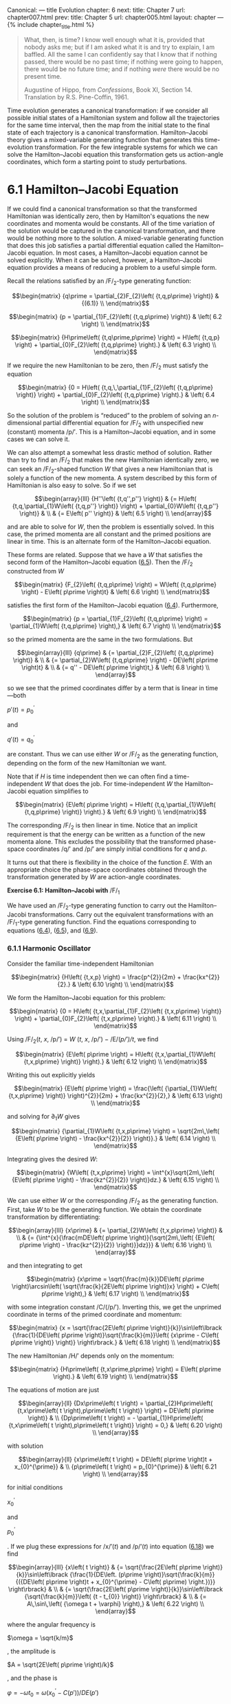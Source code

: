 Canonical: --- title Evolution chapter: 6 next: title: Chapter 7 url:
chapter007.html prev: title: Chapter 5 url: chapter005.html layout:
chapter --- <<p411>> {% include chapter_title.html %}

#+begin_quote
  What, then, is time? I know well enough what it is, provided that
  nobody asks me; but if I am asked what it is and try to explain, I am
  baffled. All the same I can confidently say that I know that if
  nothing passed, there would be no past time; if nothing were going to
  happen, there would be no future time; and if nothing /were/ there
  would be no present time.

  Augustine of Hippo, from /Confessions/, Book XI, Section 14.
  Translation by R.S. Pine-Coffin, 1961.
#+end_quote

Time evolution generates a canonical transformation: if we consider all
possible initial states of a Hamiltonian system and follow all the
trajectories for the same time interval, then the map from the initial
state to the final state of each trajectory is a canonical
transformation. Hamilton--Jacobi theory gives a mixed-variable
generating function that generates this time-evolution transformation.
For the few integrable systems for which we can solve the
Hamilton--Jacobi equation this transformation gets us action-angle
coordinates, which form a starting point to study perturbations.

* *6.1 Hamilton--Jacobi Equation*
  :PROPERTIES:
  :CUSTOM_ID: h1-36
  :CLASS: level1
  :END:
If we could find a canonical transformation so that the transformed
Hamiltonian was identically zero, then by Hamilton's equations the new
coordinates and momenta would be constants. All of the time variation of
the solution would be captured in the canonical transformation, and
there would be nothing more to the solution. A mixed-variable generating
function that does this job satisfies a partial differential equation
called the Hamilton--Jacobi equation. In most cases, a Hamilton--Jacobi
equation cannot be solved explicitly. When it can be solved, however, a
Hamilton--Jacobi <<p412>>equation provides a means of reducing a problem
to a useful simple form.

Recall the relations satisfied by an /F/_{2}-type generating function:

$$\begin{matrix}
{q\prime = \partial_{2}F_{2}\left( {t,q,p\prime} \right)} & {(6.1)} \\
\end{matrix}$$

$$\begin{matrix}
{p = \partial_{1}F_{2}\left( {t,q,p\prime} \right)} & \left( 6.2 \right) \\
\end{matrix}$$

$$\begin{matrix}
{H\prime\left( {t,q\prime,p\prime} \right) = H\left( {t,q,p} \right) + \partial_{0}F_{2}\left( {t,q,p\prime} \right).} & \left( 6.3 \right) \\
\end{matrix}$$

If we require the new Hamiltonian to be zero, then /F/_{2} must satisfy
the equation

$$\begin{matrix}
{0 = H\left( {t,q,\,\partial_{1}F_{2}\left( {t,q,p\prime} \right)} \right) + \partial_{0}F_{2}\left( {t,q,p\prime} \right).} & \left( 6.4 \right) \\
\end{matrix}$$

So the solution of the problem is “reduced” to the problem of solving an
/n/-dimensional partial differential equation for /F/_{2} with
unspecified new (constant) momenta /p/′. This is a Hamilton--Jacobi
equation, and in some cases we can solve it.

We can also attempt a somewhat less drastic method of solution. Rather
than try to find an /F/_{2} that makes the new Hamiltonian identically
zero, we can seek an /F/_{2}-shaped function /W/ that gives a new
Hamiltonian that is solely a function of the new momenta. A system
described by this form of Hamiltonian is also easy to solve. So if we
set

$$\begin{array}{lll}
{H''\left( {t,q'',p''} \right)} & {= H\left( {t,q,\partial_{1}W\left( {t,q,p''} \right)} \right) + \partial_{0}W\left( {t,q,p''} \right)} & \\
 & {= E\left( p'' \right)} & \left( 6.5 \right) \\
\end{array}$$

and are able to solve for /W/, then the problem is essentially solved.
In this case, the primed momenta are all constant and the primed
positions are linear in time. This is an alternate form of the
Hamilton--Jacobi equation.

These forms are related. Suppose that we have a /W/ that satisfies the
second form of the Hamilton--Jacobi equation
([[file:chapter006.html#disp_6.5][6.5]]). Then the /F/_{2} constructed
from /W/

$$\begin{matrix}
{F_{2}\left( {t,q,p\prime} \right) = W\left( {t,q,p\prime} \right) - E\left( p\prime \right)t} & \left( 6.6 \right) \\
\end{matrix}$$

satisfies the first form of the Hamilton--Jacobi equation
([[file:chapter006.html#disp_6.4][6.4]]). Furthermore,

$$\begin{matrix}
{p = \partial_{1}F_{2}\left( {t,q,p\prime} \right) = \partial_{1}W\left( {t,q,p\prime} \right),} & \left( 6.7 \right) \\
\end{matrix}$$

<<p413>>

so the primed momenta are the same in the two formulations. But

$$\begin{array}{lll}
{q\prime} & {= \partial_{2}F_{2}\left( {t,q,p\prime} \right)} & \\
 & {= \partial_{2}W\left( {t,q,p\prime} \right) - DE\left( p\prime \right)t} & \\
 & {= q'' - DE\left( p\prime \right)t,} & \left( 6.8 \right) \\
\end{array}$$

so we see that the primed coordinates differ by a term that is linear in
time---both

$p\prime\left( t \right) = p_{0}^{\prime}$

and

$q\prime\left( t \right) = q_{0}^{\prime}$

are constant. Thus we can use either /W/ or /F/_{2} as the generating
function, depending on the form of the new Hamiltonian we want.

Note that if /H/ is time independent then we can often find a
time-independent /W/ that does the job. For time-independent /W/ the
Hamilton--Jacobi equation simplifies to

$$\begin{matrix}
{E\left( p\prime \right) = H\left( {t,q,\partial_{1}W\left( {t,q,p\prime} \right)} \right).} & \left( 6.9 \right) \\
\end{matrix}$$

The corresponding /F/_{2} is then linear in time. Notice that an
implicit requirement is that the energy can be written as a function of
the new momenta alone. This excludes the possibility that the
transformed phase-space coordinates /q/′ and /p/′ are simply initial
conditions for /q/ and /p/.

It turns out that there is flexibility in the choice of the function
/E/. With an appropriate choice the phase-space coordinates obtained
through the transformation generated by /W/ are action-angle
coordinates.

*Exercise 6.1: Hamilton--Jacobi with* /F/_{1}

We have used an /F/_{2}-type generating function to carry out the
Hamilton--Jacobi transformations. Carry out the equivalent
transformations with an /F/_{1}-type generating function. Find the
equations corresponding to equations
([[file:chapter006.html#disp_6.4][6.4]]),
([[file:chapter006.html#disp_6.5][6.5]]), and
([[file:chapter006.html#disp_6.9][6.9]]).

*** *6.1.1 Harmonic Oscillator*
    :PROPERTIES:
    :CUSTOM_ID: h3_6-1-1
    :CLASS: level3
    :END:
Consider the familiar time-independent Hamiltonian

$$\begin{matrix}
{H\left( {t,x,p} \right) = \frac{p^{2}}{2m} + \frac{kx^{2}}{2}.} & \left( 6.10 \right) \\
\end{matrix}$$

We form the Hamilton--Jacobi equation for this problem:

$$\begin{matrix}
{0 = H\left( {t,x,\partial_{1}F_{2}\left( {t,x,p\prime} \right)} \right) + \partial_{0}F_{2}\left( {t,x,p\prime} \right).} & \left( 6.11 \right) \\
\end{matrix}$$

<<p414>>

Using /F/_{2}(/t/, /x/, /p/′) = /W/ (/t/, /x/, /p/′) − /E/(/p/′)/t/, we
find

$$\begin{matrix}
{E\left( p\prime \right) = H\left( {t,x,\partial_{1}W\left( {t,x,p\prime} \right)} \right).} & \left( 6.12 \right) \\
\end{matrix}$$

Writing this out explicitly yields

$$\begin{matrix}
{E\left( p\prime \right) = \frac{\left( {\partial_{1}W\left( {t,x,p\prime} \right)} \right)^{2}}{2m} + \frac{kx^{2}}{2},} & \left( 6.13 \right) \\
\end{matrix}$$

and solving for ∂_{1}/W/ gives

$$\begin{matrix}
{\partial_{1}W\left( {t,x,p\prime} \right) = \sqrt{2m\,\left( {E\left( p\prime \right) - \frac{kx^{2}}{2}} \right)}.} & \left( 6.14 \right) \\
\end{matrix}$$

Integrating gives the desired /W/:

$$\begin{matrix}
{W\left( {t,x,p\prime} \right) = \int^{x}\sqrt{2m\,\left( {E\left( p\prime \right) - \frac{kz^{2}}{2}} \right)}dz.} & \left( 6.15 \right) \\
\end{matrix}$$

We can use either /W/ or the corresponding /F/_{2} as the generating
function. First, take /W/ to be the generating function. We obtain the
coordinate transformation by differentiating:

$$\begin{array}{lll}
{x\prime} & {= \partial_{2}W\left( {t,x,p\prime} \right)} & \\
 & {= {\int^{x}{\frac{mDE\left( p\prime \right)}{\sqrt{2m\,\left( {E\left( p\prime \right) - \frac{kz^{2}}{2}} \right)}}dz}}} & \left( 6.16 \right) \\
\end{array}$$

and then integrating to get

$$\begin{matrix}
{x\prime = \sqrt{\frac{m}{k}}DE\left( p\prime \right)\arcsin\left( \sqrt{\frac{k}{2E\left( p\prime \right)}x} \right) + C\left( p\prime \right),} & \left( 6.17 \right) \\
\end{matrix}$$

with some integration constant /C/(/p/′). Inverting this, we get the
unprimed coordinate in terms of the primed coordinate and momentum:

$$\begin{matrix}
{x = \sqrt{\frac{2E\left( p\prime \right)}{k}}\sin\left\lbrack {\frac{1}{DE\left( p\prime \right)}\sqrt{\frac{k}{m}}\left( {x\prime - C\left( p\prime \right)} \right)} \right\rbrack.} & \left( 6.18 \right) \\
\end{matrix}$$

The new Hamiltonian /H/′ depends only on the momentum:

$$\begin{matrix}
{H\prime\left( {t,x\prime,p\prime} \right) = E\left( p\prime \right).} & \left( 6.19 \right) \\
\end{matrix}$$

<<p415>>

The equations of motion are just

$$\begin{array}{ll}
{Dx\prime\left( t \right) = \partial_{2}H\prime\left( {t,x\prime\left( t \right),p\prime\left( t \right)} \right) = DE\left( p\prime \right)} & \\
{Dp\prime\left( t \right) = - \partial_{1}H\prime\left( {t,x\prime\left( t \right),p\prime\left( t \right)} \right) = 0,} & \left( 6.20 \right) \\
\end{array}$$

with solution

$$\begin{array}{ll}
{x\prime\left( t \right) = DE\left( p\prime \right)t + x_{0}^{\prime}} & \\
{p\prime\left( t \right) = p_{0}^{\prime}} & \left( 6.21 \right) \\
\end{array}$$

for initial conditions

$x_{0}^{\prime}$

and

$p_{0}^{\prime}$

. If we plug these expressions for /x/′(/t/) and /p/′(/t/) into equation
([[file:chapter006.html#disp_6.18][6.18]]) we find

$$\begin{array}{lll}
{x\left( t \right)} & {= \sqrt{\frac{2E\left( p\prime \right)}{k}}\sin\left\lbrack {\frac{1}{DE\left. (p\prime \right)}\sqrt{\frac{k}{m}}{({DE\left( p\prime \right)t + x_{0}^{\prime} - C\left( p\prime) \right.})}} \right\rbrack} & \\
 & {= \sqrt{\frac{2E\left( p\prime \right)}{k}}\sin\left\lbrack {\sqrt{\frac{k}{m}}\left( {t - t_{0}} \right)} \right\rbrack} & \\
 & {= A\,\sin\,\left( {\omega t + \varphi} \right),} & \left( 6.22 \right) \\
\end{array}$$

where the angular frequency is

$\omega = \sqrt{k/m}$

, the amplitude is

$A = \sqrt{2E\left( p\prime \right)/k}$

, and the phase is

$\varphi = - \omega t_{0} = \omega{({x_{0}^{\prime} - C\left( {p\prime} \right)})}/DE\left( {p\prime} \right)$

.

We can also use /F/_{2} = /W/ − /Et/ as the generating function. The new
Hamiltonian is zero, so both /x/′ and /p/′ are constant, but the
relationship between the old and new variables is

$$\begin{array}{lll}
{x\prime} & {= \partial_{2}F_{2}\left( {t,x,p\prime} \right)} & \\
 & {= \partial_{2}W\left( {t,x,p\prime} \right) - DE\left( p\prime \right)t} & \\
 & {= \int^{x}\frac{mDE\left( p\prime \right)}{\sqrt{2m\left( {E\left( p\prime \right) - \frac{kz^{2}}{2}} \right)}} - DE\left( p\prime \right)t} & \\
 & {= \sqrt{\frac{m}{k}}DE\left( p\prime \right)\,\arcsin\,\left( {\sqrt{\frac{k}{2E\left( p\prime \right)}}x} \right) + C\left( p\prime \right) - DE\left( p\prime \right)t.} & \left( 6.23 \right) \\
\end{array}$$

Plugging in the solution

$x\prime = x_{0}^{\prime}$

and

$p\prime = p_{0}^{\prime}$

and solving for /x/, we find equation
([[file:chapter006.html#disp_6.22][6.22]]). So once again we see that
the two approaches are equivalent.

It is interesting to note that the solution depends upon the constants
/E/(/p/′) and /DE/(/p/′), but otherwise the motion is not dependent in
any essential way on what the function /E/ actually is. The momentum /p/
is constant and the values of the constants are <<p416>>set by the
initial conditions. Given a particular function /E/, the initial
conditions determine /p/′, but the solution can be obtained without
further specifying the /E/ function.

If we choose particular functions /E/ we can get particular canonical
transformations. For example, a convenient choice is simply

$$\begin{matrix}
{E\left( p\prime \right) = \alpha p\prime,} & \left( 6.24 \right) \\
\end{matrix}$$

for some constant /α/ that will be chosen later. We find

$$\begin{matrix}
{x = \sqrt{\frac{2\alpha p\prime}{k}}\,\sin\frac{\omega}{\alpha}x\prime.} & \left( 6.25 \right) \\
\end{matrix}$$

So we see that a convenient choice is

$\alpha = \omega = \sqrt{k/m}$

, so

$$\begin{matrix}
{{x = \sqrt{\frac{2p\prime}{\beta}}\,\sin\, x\prime},} & \left( 6.26 \right) \\
\end{matrix}$$

with

$\beta = \sqrt{km}$

. The new Hamiltonian is

$$\begin{matrix}
{{H\prime\left( {t,x\prime,p\prime} \right) = E\left( p\prime \right) = \omega p\prime}.} & \left( 6.27 \right) \\
\end{matrix}$$

The solution is just

$x\prime = \omega t + x_{0}^{\prime}$

and

$p\prime = p_{0}^{\prime}$

. Substituting the expression for /x/ in terms of /x/′ and /p/′ into
/H/(/t/, /x/, /p/) = /H/′(/t/, /x/′, /p/′), we derive

$$\begin{array}{l}
\begin{array}{lll}
p & {= \left\lbrack {2m\left( {p\prime\alpha - \frac{k}{2}x^{2}} \right)} \right\rbrack^{1/2}} & \\
 & {= \sqrt{2p\prime\beta}\,\cos x\prime.} & \left( 6.28 \right) \\
\end{array} \\
 \\
\end{array}$$

The two transformation equations
([[file:chapter006.html#disp_6.26][6.26]]) and
([[file:chapter006.html#disp_6.28][6.28]]) are what we have called the
polar-canonical transformation (equation
[[file:chapter005.html#disp_5.29][5.29]]). We have already shown that
this transformation is canonical and that it solves the harmonic
oscillator, but it was not derived. Here we have derived this
transformation as a particular case of the solution of the
Hamilton--Jacobi equation.

We can also explore other choices for the /E/ function. For example, we
could choose

$$\begin{matrix}
{E\left( p\prime \right) = \frac{1}{2}\alpha p\prime^{2}.} & \left( 6.29 \right) \\
\end{matrix}$$

<<p417>>

Following the same steps as before, we find

$$\begin{matrix}
{x = \sqrt{\frac{\alpha p\prime^{2}}{k}}\,\sin\frac{\omega}{\alpha}\frac{x\prime}{p\prime}.} & \left( 6.30 \right) \\
\end{matrix}$$

So a convenient choice is again /α/ = /ω/, leaving

$$\begin{array}{ll}
{x = \frac{p\prime}{\beta}\sin\frac{x\prime}{p\prime}} & \\
{p = \beta p\prime\cos\frac{x\prime}{p\prime},} & \left( 6.31 \right) \\
\end{array}$$

with /β/ = (/km/)^{1/4}. By construction, this transformation is also
canonical and also brings the harmonic oscillator problem into an easily
solvable form:

$$\begin{matrix}
{H\prime\left( {t,x\prime,p\prime} \right) = \frac{1}{2}\omega p\prime^{2}.} & \left( 6.32 \right) \\
\end{matrix}$$

The harmonic oscillator Hamiltonian has been transformed to what looks a
lot like the Hamiltonian for a free particle. This is very interesting.
Notice that whereas Hamiltonian
([[file:chapter006.html#disp_6.27][6.27]]) does not have a well defined
Legendre transform to an equivalent Lagrangian, the “free particle”
harmonic oscillator has a well defined Legendre transform:

$$\begin{matrix}
{L\prime\left( {t,x\prime,\overset{˙}{x}\prime} \right) = \frac{\overset{˙}{x}\prime^{2}}{2\omega}.} & \left( 6.33 \right) \\
\end{matrix}$$

Of course, there may be additional properties that make one choice more
useful than others for particular applications.

*Exercise 6.2: Pendulum*

Formulate and solve a Hamilton--Jacobi equation for the pendulum;
investigate both the circulating and oscillating regions of phase space.
(Note: This is a long story and requires some knowledge of elliptic
functions.)

*** *6.1.2 Hamilton--Jacobi Solution of the Kepler Problem*
    :PROPERTIES:
    :CUSTOM_ID: h3_6-1-2
    :CLASS: level3
    :END:
We can use the Hamilton--Jacobi equation to find canonical coordinates
that solve the Kepler problem. This is an essential first step in doing
perturbation theory for orbital problems.

<<p418>>

In rectangular coordinates (/x/, /y/, /z/), the Kepler Hamiltonian is

$$\begin{matrix}
{H_{r}\left( {t;x,y,z;p_{x},p_{y},p_{z}} \right) = \frac{p^{2}}{2m} - \frac{\mu}{r},} & \left( 6.34 \right) \\
\end{matrix}$$

where /r/^{2} = /x/^{2} + /y/^{2} + /z/^{2} and

$p^{2} = p_{x}^{2} + p_{y}^{2} + p_{z}^{2}$

.

We try a generating function of the form

$W\left( {t;x,y,z;p_{x}^{\prime},p_{y}^{\prime},p_{z}^{\prime}} \right)$

. The Hamilton--Jacobi equation is then^{[[#endnote_1][1]]}

$$\begin{array}{l}
 \\
\begin{array}{lll}
{E\left( p\prime \right)} & {= \frac{1}{2m}\left\lbrack \left( {\partial_{1,0}W\left( {t;x,y,z;p_{x}^{\prime},p_{y}^{\prime},p_{z}^{\prime}} \right)} \right)^{2} \right.} & \\
 & {\,\,\,\,\,\,\,\,\,\,\, + \left( {\partial_{1,1}W\left( {t;x,y,z;p_{x}^{\prime},p_{y}^{\prime},p_{z}^{\prime}} \right)} \right)^{2}} & \\
 & {\left. \,\,\,\,\,\,\,\,\,\,\, + \left( {\partial_{1,2}W\left( {t;x,y,z;p_{x}^{\prime},p_{y}^{\prime},p_{z}^{\prime}} \right)} \right)^{2} \right\rbrack - \frac{\mu}{r}.} & \left( 6.35 \right) \\
\end{array} \\
\end{array}$$

This is a partial differential equation in the three partial derivatives
of /W/. We stare at it a while and give up.

Next we try converting to spherical coordinates. This is motivated by
the fact that the potential energy depends only on /r/. The Hamiltonian
in spherical coordinates (/r/, /θ/, /φ/), where /θ/ is the colatitude
and /φ/ is the longitude, is

$$\begin{matrix}
{H_{s}\left( {t;r,\theta,\varphi;p_{r},p_{\theta},p_{\varphi}} \right) = \frac{1}{2m}\left\lbrack {p_{r}^{2} + \frac{p_{\theta}^{2}}{r^{2}} + \frac{p_{\varphi}^{2}}{r^{2}{({\sin\,\theta})}^{2}}} \right\rbrack - \frac{\mu}{r}.} & \left( 6.36 \right) \\
\end{matrix}$$

The Hamilton--Jacobi equation is

$$\begin{array}{l}
{E{({p_{0}^{\prime},p_{1}^{\prime},p_{2}^{\prime}})}} \\
\begin{array}{lll}
 & {= \frac{1}{2m}\,\left\lbrack {({\partial_{1,0}W{({t;r,\theta,\varphi;p_{0}^{\prime},p_{1}^{\prime},p_{2}^{\prime}})}})}^{2} \right.} & \\
 & {\,\,\,\,\, + \frac{1}{r^{2}}{({\partial_{1,1}W{({t;r,\theta,\varphi;p_{0}^{\prime},p_{1}^{\prime},p_{2}^{\prime}})}})}^{2}} & \\
 & {\left. \,\,\,\,\, + \frac{1}{r^{2}{({\sin\theta})}^{2}}{({\partial_{1,2}W{({t;r,\theta,\varphi;p_{0}^{\prime},p_{1}^{\prime},p_{2}^{\prime}})}})}^{2} \right\rbrack - \frac{\mu}{r}.} & {(6.37)} \\
\end{array} \\
\end{array}$$

<<p419>>

We can solve this Hamilton--Jacobi equation by successively isolating
the dependence on the various variables. Looking first at the /φ/
dependence, we see that, outside of /W/, /φ/ appears only in one partial
derivative. If we write

$$\begin{matrix}
{W\left( {t;r,\theta,\varphi;p_{0}^{\prime},p_{1}^{\prime},p_{2}^{\prime}} \right) = f\left( {r,\theta,p_{0}^{\prime},p_{1}^{\prime},p_{2}^{\prime}} \right) + p_{2}^{\prime}\varphi,} & \left( 6.38 \right) \\
\end{matrix}$$

then

$\partial_{1,2}W\left( {t;r,\theta,\varphi;p_{0}^{\prime},p_{1}^{\prime},p_{2}^{\prime}} \right) = p_{2}^{\prime}$

, and then /φ/ does not appear in the remaining equation for /f/:

$$\begin{array}{l}
{E{({p_{0}^{\prime},p_{1}^{\prime},p_{2}^{\prime}})}} \\
\begin{array}{lll}
 & {= \frac{1}{2m}\left\{ {({\partial_{0}f{({r,\theta,p_{0}^{\prime},p_{1}^{\prime},p_{2}^{\prime}})}})}^{2} \right.} & \\
 & {\,\,\, + \frac{1}{r^{2}}\,\left\lbrack {(\partial_{1}f\,\,{({r,\theta,p_{0}^{\prime},p_{1}^{\prime},p_{2}^{\prime}})})}^{2} + \frac{{(p_{2}^{\prime})}^{2}}{{({\sin\theta})}^{2}} \right\rbrack\left. \, \right\} - \frac{\mu}{r}.} & {(6.39)} \\
\end{array} \\
\end{array}$$

Any function of the

$p_{i}^{\prime}$

could have been used as the coefficient of /φ/ in the generating
function. This particular choice has the nice feature that

$p_{2}^{\prime}$

is the /z/ component of the angular momentum.

We can eliminate the /θ/ dependence if we choose

$$\begin{matrix}
{f\left( {r,\theta,p_{0}^{\prime},p_{1}^{\prime},p_{2}^{\prime}} \right) = R\left( {r,p_{0}^{\prime},p_{1}^{\prime},p_{2}^{\prime}} \right) + \Theta\left( {\theta,p_{0}^{\prime},p_{1}^{\prime},p_{2}^{\prime}} \right)} & \left( 6.40 \right) \\
\end{matrix}$$

and require that Θ be a solution to

$$\begin{matrix}
{\left( {\partial_{0}\Theta\left( {\theta,p_{0}^{\prime},p_{1}^{\prime},p_{2}^{\prime}} \right)} \right)^{2} + \frac{\left( p_{2}^{\prime} \right)^{2}}{{({\sin\theta})}^{2}} = \left( p_{1}^{\prime} \right)^{2}.} & \left( 6.41 \right) \\
\end{matrix}$$

We are free to choose the right-hand side to be any function of the new
momenta. This choice reflects the fact that the left-hand side is
non-negative. It turns out that

$p_{1}^{\prime}$

is the total angular momentum. This equation for Θ can be solved by
quadrature.

The remaining equation that determines /R/ is

$$\begin{matrix}
{E\left( {p_{0}^{\prime},p_{1}^{\prime},p_{2}^{\prime}} \right) = \frac{1}{2m}\left\lbrack {\left( {\partial_{0}R\left( {r,p_{0}^{\prime},p_{1}^{\prime},p_{2}^{\prime}} \right)} \right)^{2} + \frac{1}{r^{2}}\left( p_{1}^{\prime} \right)^{2}} \right\rbrack - \frac{\mu}{r},} & \left( 6.42 \right) \\
\end{matrix}$$

which also can be solved by quadrature.

<<p420>>

Altogether the solution of the Hamilton--Jacobi equation reads

$$\begin{array}{lll}
{W\left( {r,\theta,\varphi,p_{0}^{\prime},p_{1}^{\prime},p_{2}^{\prime}} \right)} & {= {\int^{r}{\left( {2mE\left( {p_{0}^{\prime},p_{1}^{\prime},p_{2}^{\prime}} \right) + \frac{2m\mu}{r} - \frac{\left( p_{1}^{\prime} \right)^{2}}{r^{2}}} \right)^{1/2}dr}}} & \\
 & {\,\,\,\, + \int^{\theta}\left( {\left( p_{1}^{\prime} \right)^{2} - \frac{{(p_{2}^{\prime})}^{2}}{{(\sin\theta)}^{2}}} \right)^{1/2}d\theta} & \\
 & {\,\,\,\, + p_{2}^{\prime}\varphi.} & \left( 6.43 \right) \\
\end{array}$$

It is interesting that our solution to the Hamilton--Jacobi partial
differential equation is of the form

$$\begin{array}{l}
{W\left( {t;r,\theta,\varphi;p_{0}^{\prime},p_{1}^{\prime},p_{2}^{\prime}} \right)} \\
\begin{array}{ll}
{\,\,\,\,\,\,\,\,\,\,\, = R\left( {r,p_{0}^{\prime},p_{1}^{\prime},p_{2}^{\prime}} \right) + \Theta\left( {\theta,p_{0}^{\prime},p_{1}^{\prime},p_{2}^{\prime}} \right) + \Phi\left( {\varphi,p_{0}^{\prime},p_{1}^{\prime},p_{2}^{\prime}} \right).} & \left( 6.44 \right) \\
\end{array} \\
{\,\,\,\,\,\,\,\,\,\,\,} \\
\end{array}$$

Thus we have a separation-of-variables technique that involves writing
the solution as a sum of functions of the individual variables. This
might be contrasted with the separation-of-variables technique
encountered in elementary quantum mechanics and classical
electrodynamics, which uses products of functions of individual
variables.

The coordinates /q/′ = (/q/′^{0}, /q/′^{1}, /q/′^{2}) conjugate to the
momenta

$p\prime = \left\lbrack {p_{0}^{\prime},p_{1}^{\prime},p_{2}^{\prime}} \right\rbrack$

are

$$\begin{array}{ll}
{q\prime^{0}} & {= \partial_{2,0}W\left( {t;r,\theta,\varphi;p_{0}^{\prime},p_{1}^{\prime},p_{2}^{\prime}} \right)} \\
 & {= m\partial_{0}E\left( p\prime \right)\int^{r}\left( {2mE\left( p\prime \right) + \frac{2m\mu}{r} - \frac{\left( p_{1}^{\prime} \right)^{2}}{r^{2}}} \right)^{- 1/2}dr} \\
{q\prime^{1}} & {= \partial_{2,1}W\left( {t;r,\theta,\varphi;p_{0}^{\prime},p_{1}^{\prime},p_{2}^{\prime}} \right)} \\
 & {= p_{1}^{\prime}\,\int^{\theta}\left( {\left( p_{1}^{\prime} \right)^{2} - \frac{\left( p_{2}^{\prime} \right)^{2}}{{({\sin\theta})}^{2}}} \right)^{- 1/2}d\theta} \\
 & {+ \,\int^{r}\left( {m\partial_{1}E\left( p\prime \right) - \frac{p_{1}^{\prime}}{r^{2}}} \right)\,\left( {2mE\left( p\prime \right) + \frac{2m\mu}{r} - \frac{\left( p_{1}^{\prime} \right)^{2}}{r^{2}}} \right)^{- 1/2}dr} \\
{q\prime^{2}} & {= \partial_{2,2}W\left( {t;r,\theta,\varphi;p_{0}^{\prime},p_{1}^{\prime},p_{2}^{\prime}} \right)} \\
 & {= \varphi - \frac{p_{2}^{\prime}}{{({\sin\theta})}^{2}}\int^{\theta}\left( {\left( p_{1}^{\prime} \right)^{2} - \frac{\left( p_{2}^{\prime} \right)^{2}}{{({\sin\theta})}^{2}}} \right)^{- 1/2}d\theta} \\
 & {\,\,\,\, + m\partial_{2}E\left( p\prime \right)\,\int^{r}\left( {2mE\left( p\prime \right) + \frac{2m\mu}{r} - \frac{\left( p_{1}^{\prime} \right)^{2}}{r^{2}}} \right)^{- 1/2}dr.} \\
 & \\
\end{array}$$

<<p421>>

We are still free to choose the functional form of /E/. A convenient
(and conventional) choice is

$$\begin{matrix}
{E\left( {p_{0}^{\prime},p_{1}^{\prime},p_{2}^{\prime}} \right) = - \frac{m\mu^{2}}{2\left( p_{0}^{\prime} \right)^{2}}.} & \left( 6.45 \right) \\
\end{matrix}$$

With this choice the momentum

$p_{0}^{\prime}$

has dimensions of angular momentum, and the conjugate coordinate is an
angle.

The Hamiltonian for the Kepler problem is reduced to

$$\begin{matrix}
{H\prime\left( {t,q\prime,p\prime} \right) = E\left( p\prime \right) = - \frac{m\mu^{2}}{2\left( p_{0}^{\prime} \right)2}.} & \left( 6.46 \right) \\
\end{matrix}$$

Thus

$$\begin{matrix}
{q\prime^{0} = nt + \beta^{0}} & \left( 6.47 \right) \\
\end{matrix}$$

$$\begin{matrix}
{q\prime^{1} = \beta^{1}} & \left( 6.48 \right) \\
\end{matrix}$$

$$\begin{matrix}
{q\prime^{2} = \beta^{2},} & \left( 6.49 \right) \\
\end{matrix}$$

where

$n = m\mu^{2}/\left( p_{0}^{\prime} \right)^{3}$

and where /β/^{0}, /β/^{1}, and /β/^{2} are the initial values of the
components of /q/′. Only one of the new variables changes with time.

The canonical phase-space coordinates can be written in terms of the
parameters that specify an orbit. We merely summarize the results; for
further explanation see [[[file:bibliography.html#bib_36][36]]] or
[[[file:bibliography.html#bib_38][38]]].

Assume we have a bound orbit with semimajor axis /a/, eccentricity /e/,
inclination /i/, longitude of ascending node Ω, argument of pericenter
/ω/, and mean anomaly /M/. The three canonical momenta are

$p_{0}^{\prime} = \sqrt{m\mu a},p_{1}^{\prime} = \sqrt{m\mu a\left( {1 - e^{2}} \right)}$

, and

$p_{2}^{\prime} = \sqrt{m\mu a\left( {1 - e^{2}} \right)}\,\cos\, i$

. The first momentum is related to the energy, the second momentum is
the total angular momentum, and the third momentum is the component of
the angular momentum in the /ẑ/ direction. The conjugate canonical
coordinates are (/q/′)^{0} = /M/, (/q/′)^{1} = /ω/, and (/q/′)^{2} = Ω.

*** *6.1.3* /F/_{2} *and the Lagrangian*
    :PROPERTIES:
    :CUSTOM_ID: h3_6-1-3
    :CLASS: level3
    :END:
The solution to the Hamilton--Jacobi equation, the mixed-variable
generating function that generates time evolution, is related to the
action used in the variational principle. In particular, the time
derivative of the generating function along realizable paths has the
same value as the Lagrangian.

<<p422>>

Let

${\widetilde{F}}_{2}\left( t \right) = F_{2}\left( {t,q\left( t \right),p\prime\left( t \right)} \right)$

be the value of /F/_{2} along the paths /q/ and /p/′ at time /t/. The
derivative of

${\widetilde{F}}_{2}$

is

$$\begin{array}{lll}
{D{\widetilde{F}}_{2}\left( t \right)} & {= \partial_{0}F_{2}\left( {t,q\left( t \right),p\prime(t)} \right)} & \\
 & {\,\,\,\,\,\,\, + \partial_{1}F_{2}\left( {t,q\left( t \right),p\prime\left( t \right)} \right)Dq\left( t \right)} & \\
 & {\,\,\,\,\,\,\, + \partial_{2}F_{2}\left( {t,q\left( t \right),p\prime\left( t \right)} \right)Dq\prime\left( t \right).} & \left( 6.50 \right) \\
\end{array}$$

Using the Hamilton--Jacobi equation
([[file:chapter006.html#disp_6.4][6.4]]), this becomes

$$\begin{array}{lll}
{D{\widetilde{F}}_{2}\left( t \right)} & {= - H\left( {t,q\left( t \right),\partial_{1}F_{2}(t,q\left( t \right),p\prime(t))} \right)} & \\
 & {\,\,\,\,\,\,\, + \partial_{1}F_{2}\left( {t,q\left( t \right),p\prime\left( t \right)} \right)Dq\left( t \right)} & \\
 & {\,\,\,\,\,\,\, + \partial_{2}F_{2}\left( {t,q\left( t \right),p\prime\left( t \right)} \right)Dq\prime\left( t \right).} & \left( 6.51 \right) \\
\end{array}$$

Now, using equation ([[file:chapter006.html#disp_6.2][6.2]]), we get

$$\begin{array}{l}
\begin{array}{lll}
{D{\widetilde{F}}_{2}\left( t \right)} & {= - H\left( {t,q\left( t \right),p\left( t \right)} \right)} & \\
 & {\,\,\,\,\, + p\left( t \right)Dq\left( t \right)} & \\
 & {\,\,\,\,\, + \partial_{2}F_{2}\left( {t,q\left( t \right),p\prime\left( t \right)} \right)Dp\prime\left( t \right).} & \left( 6.52 \right) \\
\end{array} \\
 \\
\end{array}$$

But

$p\left( t \right)Dq\left( t \right) - H\left( {t,q\left( t \right),p\left( t \right)} \right) = L\left( {t,q\left( t \right),Dq\left( t \right)} \right)$

, so

$$\begin{matrix}
{D{\widetilde{F}}_{2}\left( t \right) = L\left( {t,q\left( t \right),Dq\left( t \right)} \right) + \partial_{2}F_{2}\left( {t,q\left( t \right),p\prime(t)} \right)Dp\prime\left( t \right).} & \left( 6.53 \right) \\
\end{matrix}$$

On realizable paths we have /Dp/′(/t/) = 0, so along realizable paths
the time derivative of /F/_{2} is the same as the Lagrangian along the
path. The time integral of the Lagrangian along any path is the action
along that path. This means that, up to an additive term that is
constant on realizable paths but may be a function of the transformed
phase-space coordinates /q/′ and /p/′, the /F/_{2} that solves the
Hamilton--Jacobi equation has the same value as the Lagrangian action
for realizable paths.

The same conclusion follows for the Hamilton--Jacobi equation formulated
in terms of /F/_{1}. Up to an additive term that is constant on
realizable paths but may be a function of the transformed phase-space
coordinates /q/′ and /p/′, the /F/_{1} that solves the corresponding
Hamilton--Jacobi equation has the same value as the Lagrangian action
for realizable paths.

<<p423>>

Recall that a transformation given by an /F/_{2}-type generating
function is also given by an /F/_{1}-type generating function related to
it by a Legendre transform (see equation
[[file:chapter005.html#disp_5.142][5.142]]):

$$\begin{matrix}
{F_{1}\left( {t,q,q\prime} \right) = F_{2}\left( {t,q,p\prime} \right) - q\prime p\prime,} & \left( 6.54 \right) \\
\end{matrix}$$

provided the transformations are nonsingular. In this case, both /q/′
and /p/′ are constant on realizable paths, so the additive constants
that make /F/_{1} and /F/_{2} equal to the Lagrangian action differ by
/q/′/p/′.

*Exercise 6.3: Harmonic oscillator*

Let's check this for the harmonic oscillator (of course).

*a.* Finish the integral ([[file:chapter006.html#disp_6.15][6.15]]):

$W\left( {t,x,p\prime} \right) = \int^{x}\sqrt{2m\left( {E\left( p\prime \right) - \frac{kz^{2}}{2}} \right)}dz.$

Write the result in terms of the amplitude

$A = \sqrt{2E\left( p\prime \right)/k}$

.

*b.* Check that this generating function gives the transformation

$x\prime = \partial_{2}W\left( {t,x,p\prime} \right) = \sqrt{\frac{m}{k}}DE\left( p\prime \right)\,\arcsin\left( \frac{x}{\sqrt{2E\left( p\prime \right)/k}} \right),$

which is the same as equation ([[file:chapter006.html#disp_6.17][6.17]])
for a particular choice of the integration constant. The other part of
the transformation is

$p = \partial_{1}W\left( {t,x,p\prime} \right) = \sqrt{mk}\sqrt{A^{2} - x^{2}},$

with the same definition of /A/ as before.

*c.* Compute the time derivative of the associated /F/_{2} along
realizable paths (/Dp/′(/t/) = 0), and compare it to the Lagrangian
along realizable paths.

*** *6.1.4 The Action Generates Time Evolution*
    :PROPERTIES:
    :CUSTOM_ID: h3_6-1-4
    :CLASS: level3
    :END:
We define the function

$\overline{F}\left( {t_{1},q_{1},t_{2},q_{2}} \right)$

to be the value of the action for a realizable path /q/ such that
/q/(/t/_{1}) = /q/_{1} and /q/(/t/_{2}) = /q/_{2}. So

$\overline{F}$

satisfies

$$\begin{matrix}
{\overline{F}\left( {t_{1},q\left( t_{1} \right),t_{2,}q\left( t_{2} \right)} \right) = S\left\lbrack q \right\rbrack\left( {t_{1},t_{2}} \right) = {\int_{t_{1}}^{t_{2}}{L \circ \Gamma\left\lbrack q \right\rbrack}}.} & \left( 6.55 \right) \\
\end{matrix}$$

<<p424>>

For variations /η/ that are not necessarily zero at the end times and
for realizable paths /q/, the variation of the action is

$$\begin{array}{lll}
{\delta_{\eta}S\left\lbrack q \right\rbrack\left( {t_{1},t_{2}} \right)} & {= \left( {\partial_{2}L \circ \Gamma\left\lbrack q \right\rbrack} \right)\eta|_{t_{1}}^{t_{2}}} & \\
 & {= p\left( t_{2} \right)\eta\left( t_{2} \right) - p\left( t_{1} \right)\eta\left( t_{1} \right).} & \left( 6.56 \right) \\
\end{array}$$

Alternatively, the variation of /S/[/q/] in equation
([[file:chapter006.html#disp_6.55][6.55]]) gives

$$\begin{array}{lll}
{\delta_{\eta}S\left\lbrack q \right\rbrack\left( {t_{1},t_{2}} \right)} & {= \partial_{1}\overline{F}\left( {t_{1},q\left( t_{1} \right),t_{2},q\left( t_{2} \right)} \right)\eta\left( t_{1} \right)} & \\
 & {\,\,\,\,\,\, + \partial_{3}\overline{F}\left( {t_{1},q\left( t_{1} \right),t_{2},q\left( t_{2} \right)} \right)\eta\left( t_{2} \right).} & \left( 6.57 \right) \\
\end{array}$$

Comparing equations ([[file:chapter006.html#disp_6.56][6.56]]) and
([[file:chapter006.html#disp_6.57][6.57]]) and using the fact that the
variation /η/ is arbitrary, we find

$$\begin{array}{ll}
{\partial_{1}\overline{F}\left( {t_{1},q\left( t_{1} \right),t_{2},q\left( t_{2} \right)} \right) = - p\left( t_{1} \right)} & \\
{\partial_{3}\overline{F}\left( {t_{1},q\left( t_{1} \right),t_{2},q\left( t_{2} \right)} \right) = p\left( t_{2} \right).} & \left( 6.58 \right) \\
\end{array}$$

The partial derivatives of

$\overline{F}$

with respect to the coordinate arguments give the momenta. Abstracting
off paths, we have

$$\begin{array}{ll}
{\partial_{1}\overline{F}\left( {t_{1},q_{1},t_{2},q_{2}} \right) = - p_{1}} & \\
{\partial_{3}\overline{F}\left( {t_{1},q_{1},t_{2},q_{2}} \right) = p_{2.}} & \left( 6.59 \right) \\
\end{array}$$

This looks a bit like the /F/_{1}-type generating function relations,
but here there are two times. Solving equations
([[file:chapter006.html#disp_6.59][6.59]]) for /q/_{2} and /p/_{2} as
functions of /t/_{2} and the initial state /t/_{1}, /q/_{1}, /p/_{1}, we
get the time evolution of the system in terms of

$\overline{F}$

. The function

$\overline{F}$

generates time evolution.

If we vary the lower limit of the action integral we get

$$\begin{matrix}
{\partial_{0}\left( {S\left\lbrack q \right\rbrack} \right)\left( {t_{1},t_{2}} \right) = - L\left( {t_{1},q\left( t_{1} \right),D_{q}\left( t_{1} \right)} \right).} & \left( 6.60 \right) \\
\end{matrix}$$

Using equation ([[file:chapter006.html#disp_6.55][6.55]]), and given a
realizable path /q/ such that /q/(/t/_{1}) = /q/_{1} and /q/(/t/_{2}) =
/q/_{2}, we get the partial derivatives with respect to the time slots:

$$\begin{array}{lll}
{\partial_{0}\left( {S\left\lbrack q \right\rbrack} \right)\left( {t_{1},t_{2}} \right)} & {= \partial_{0}\overline{F}\left( {t_{1},q_{1},t_{2},q_{2}} \right) + \partial_{1}\overline{F}\left( {t_{1},q_{1},t_{2},q_{2}} \right)Dq\left( t_{1} \right)} & \\
 & {= \partial_{0}\overline{F}\left( {t_{1},q_{1},t_{2},q_{2}} \right) - p\left( t_{1} \right)D_{q}\left( t_{1} \right).} & \left( 6.61 \right) \\
\end{array}$$

Rearranging the terms of equation
([[file:chapter006.html#disp_6.61][6.61]]) and using equation
([[file:chapter006.html#disp_6.60][6.60]]) we get

<<p425>>

$$\begin{array}{lll}
{\partial_{0}\overline{F}\left( {t_{1},q_{1},t_{2},q_{2}} \right)} & {= H\left( {t_{1},q_{1},p_{1}} \right)} & \\
 & {= H\left( {t_{1},q_{1}, - \partial_{1}\overline{F}\left( {t_{1},q_{1},t_{2},q_{2}} \right)} \right),} & {(6.62)} \\
\end{array}$$

and similarly

$$\begin{array}{lll}
{\partial_{2}\overline{F}\left( {t_{1},q_{1},t_{2},q_{2}} \right)} & {= - H\left( {t_{2},q_{2},p_{2}} \right)} & \\
 & {= - H\left( {t_{2},q_{2},\partial_{3}\overline{F}\left( {t_{1},q_{1},t_{2},q_{2}} \right)} \right).} & {(6.63)} \\
\end{array}$$

These are a pair of Hamilton--Jacobi equations, computed at the
endpoints of the path.

The function

$\overline{F}$

can be written in terms of an /F/_{1} that satisfies a Hamilton--Jacobi
equation for /H/. We can compute time evolution by using the /F/_{1}
solution of the Hamilton--Jacobi equation to express the state (/t/_{1},
/q/_{1}, /p/_{1}) in terms of the constants /q/′ and /p/′. Using the
same solution we can then perform a subsequent transformation back from
/q/′ /p/′ to the original state variables at a different time /t/_{2},
giving the state (/t/_{2}, /q/_{2}, /p/_{2}). The composition of these
two canonical transformations is canonical (see
[[file:chapter005.html#Exe_5-12][exercise 5.12]]).

The generating function for the composition is the difference of the
generating functions for each step:

$$\begin{matrix}
{{\overline{F}}_{x}\left( {t_{1},q_{1},q\prime,t_{2},q_{2}} \right) = F_{1}\left( {t_{2},q_{2},q\prime} \right) - F_{1}\left( {t_{1},q_{1},q\prime} \right),} & \left( 6.64 \right) \\
\end{matrix}$$

with the condition

$$\begin{matrix}
{\partial_{2}F_{1}\left( {t_{2},q_{2},q\prime} \right) - \partial_{2}F_{1}\left( {t_{1},q_{1},q\prime} \right) = 0,} & \left( 6.65 \right) \\
\end{matrix}$$

which allows us to eliminate /q/′ in terms of /t/_{1}, /q/_{1}, /t/_{2},
and /q/_{2}. So we can write

$$\begin{matrix}
{\overline{F}\left( {t_{1},q_{1},t_{2},q_{2}} \right) = F_{1}\left( {t_{2},q_{2},q\prime} \right) - F_{1}\left( {t_{1},q_{1},q\prime} \right).} & \left( 6.66 \right) \\
\end{matrix}$$

*Exercise 6.4: Uniform acceleration*

*a.* Compute the Lagrangian action, as a function of the endpoints and
times, for a uniformly accelerated particle. Use this to construct the
canonical transformation for time evolution from a given initial state.

*b.* Solve the Hamilton--Jacobi equation for the uniformly accelerated
particle, obtaining the /F/_{1} that makes the transformed Hamiltonian
zero. Show that the Lagrangian action can be expressed as a difference
of two applications of this /F/_{1}.

<<p426>>

* *6.2 Time Evolution is Canonical*
  :PROPERTIES:
  :CUSTOM_ID: h1-37
  :CLASS: level1
  :END:
We use time evolution to generate a transformation

$$\begin{matrix}
{\left( {t,q,p} \right) = \mathcal{C}_{\Delta}\left( {t\prime,q\prime,p\prime} \right)} & \left( 6.67 \right) \\
\end{matrix}$$

that is obtained in the following way. Let

$\sigma\left( t \right) = \left( {t,\overline{q}\left( t \right),\overline{p}\left( t \right)} \right)$

be a solution of Hamilton's equations. The transformation

$\mathcal{C}_{\Delta}$

satisfies

$$\begin{matrix}
{\mathcal{C}_{\Delta}\left( {\sigma\left( t \right)} \right) = \sigma\left( {t + \Delta} \right),} & \left( 6.68 \right) \\
\end{matrix}$$

or, equivalently,

$$\begin{matrix}
{\mathcal{C}_{\Delta}\left( {t,\overline{q}\left( t \right),\overline{p}\left( t \right)} \right) = (t + \Delta,\overline{q}\left( {t + \Delta} \right),\overline{p}\left( {t + \Delta} \right)).} & \left( 6.69 \right) \\
\end{matrix}$$

Notice that

$\mathcal{C}_{\Delta}$

changes the time component. This is the first transformation of this
kind that we have considered.^{[[#endnote_2][2]]}

Given a state (/t/′, /q/′, /p/′), we find the phase-space path /σ/
emanating from this state as an initial condition, satisfying

$$\begin{array}{ll}
{q\prime = \overline{q}\left( t\prime \right)} & \\
{p\prime = \overline{p}\left( t\prime \right).} & \left( 6.70 \right) \\
\end{array}$$

The value (/t/, /q/, /p/) of

$\mathcal{C}_{\Delta}\left( {t\prime,q\prime,p\prime} \right)$

is then

$\left( {t\prime + \Delta,\overline{q}\left( {t\prime + \Delta} \right),\overline{p}\left( {t\prime + \Delta} \right)} \right)$

.

Time evolution is canonical if the transformation

$\mathcal{C}_{\Delta}$

is symplectic and if the Hamiltonian transforms in an appropriate
manner. The transformation

$\mathcal{C}_{\Delta}$

is symplectic if the bilinear antisymmetric form /ω/ is invariant (see
equation [[file:chapter005.html#disp_5.73][5.73]]) for a general pair of
linearized state variations with zero time component.

Let /ζ/′ be an increment with zero time component of the state (/t/′,
/q/′, /p/′). The linearized increment in the value of

$\mathcal{C}_{\Delta}\left( {t\prime,q\prime,p\prime} \right)$

is

$\zeta = D\mathcal{C}_{\Delta}\left( {t\prime,q\prime,p\prime} \right)\zeta\prime$

: The image of the increment is obtained by multiplying the increment by
the derivative of the transformation. On the other hand, the
transformation is obtained by time evolution, so the image of the
increment can also be found by the time evolution of the linearized
variational system. Let

$$\begin{array}{ll}
{\overline{\zeta}\left( t \right) = \left( {0,{\overline{\zeta}}_{q}\left( t \right),{\overline{\zeta}}_{p}\left( t \right)} \right)} & \\
{\overline{\zeta}\prime\left( t \right) = \left( {0,{\overline{\zeta}}_{p}^{\prime}\left( t \right),{\overline{\zeta}}_{p}^{\prime}\left( t \right)} \right)} & \left( 6.71 \right) \\
\end{array}$$

<<p427>>

be variations of the state path

$\sigma\left( t \right) = \left( {t,\overline{q}\left( t \right),\overline{p}\left( t \right)} \right)$

; then

$$\begin{array}{ll}
{\overline{\zeta}\left( {t + \Delta} \right) = D\mathcal{C}_{\Delta}\left( {t,q\left( t \right),p\left( t \right)} \right)\overline{\zeta}\left( t \right)} & \\
{\overline{\zeta}\prime\left( {t + \Delta} \right) = D\mathcal{C}_{\Delta}\left( {t,q\left( t \right),p\left( t \right)} \right)\overline{\zeta}\prime\left( t \right).} & {(6.72)} \\
\end{array}$$

The symplectic requirement is

$$\begin{matrix}
{\omega\left( {\overline{\zeta}\left( t \right),\overline{\zeta}\prime\left( t \right)} \right)\, = \omega\left( {\overline{\zeta}\left( {t + \Delta} \right),\,\overline{\zeta}\prime\left( {t + \Delta} \right)} \right).} & {(6.73)} \\
\end{matrix}$$

This must be true for arbitrary Δ, so it is satisfied if the following
quantity is constant:

$$\begin{array}{lll}
{A\left( t \right)} & {= \omega\left( {\overline{\zeta}\left( t \right),\,\overline{\zeta}\prime\left( t \right)} \right)} & \\
 & {= P\left( {\overline{\zeta}\prime\left( t \right)} \right)Q\left( {\overline{\zeta}\left( t \right)} \right) - P\left( {\overline{\zeta}\left( t \right)} \right)Q\left( {\overline{\zeta}\prime\left( t \right)} \right)} & \\
 & {= {\overline{\zeta}}_{p}^{\prime}\left( t \right){\overline{\zeta}}_{q}\left( t \right) - {\overline{\zeta}}_{p}\left( t \right){\overline{\zeta}}_{q}^{\prime}\left( t \right).} & \left( 6.74 \right) \\
\end{array}$$

We compute the derivative:

$$\begin{array}{lll}
{DA\left( t \right)} & {= D{\overline{\zeta}}_{p}^{\prime}\left( t \right){\overline{\zeta}}_{q}\left( t \right) + {\overline{\zeta}}_{p}^{\prime}\left( t \right)D{\overline{\zeta}}_{q}\left( t \right)} & \\
 & {\,\,\,\,\, - D{\overline{\zeta}}_{p}\left( t \right){\overline{\zeta}}_{q}^{\prime}\left( t \right) - {\overline{\zeta}}_{p}\left( t \right)D{\overline{\zeta}}_{q}^{\prime}\left( t \right).} & 6.75 \\
\end{array}$$

With Hamilton's equations, the variations satisfy

$$\begin{array}{lll}
{D{\overline{\zeta}}_{q}\left( t \right)} & {= \partial_{1}\partial_{2}H\left( {t,\overline{q}\left( t \right),\overline{p}\left( t \right)} \right){\overline{\zeta}}_{q}\left( t \right)} & \\
 & {\,\,\,\,\, + \partial_{2}\partial_{2}H\left( {t,\overline{q}\left( t \right),\overline{p}\left( t \right)} \right){\overline{\zeta}}_{p}\left( t \right),} & \\
{D{\overline{\zeta}}_{p}\left( t \right)} & {= - \partial_{1}\partial_{1}H\left( {t,\overline{q}\left( t \right),\overline{p}\left( t \right)} \right){\overline{\zeta}}_{q}\left( t \right)} & \\
 & {\,\,\,\,\, - \partial_{2}\partial_{1}H\left( {t,\overline{q}\left( t \right),\overline{p}\left( t \right)} \right){\overline{\zeta}}_{p}\left( t \right).} & \left( 6.76 \right) \\
\end{array}$$

Substituting these into /DA/ and collecting terms, we
find^{[[#endnote_3][3]]}

$$\begin{matrix}
{DA\left( t \right) = 0.} & \left( 6.77 \right) \\
\end{matrix}$$

We conclude that time evolution generates a phase-space transformation
with symplectic derivative.

To make a canonical transformation we must specify how the Hamiltonian
transforms. The same Hamiltonian describes the evolution of a state and
a time-advanced state because the latter is just another state. Thus the
transformed Hamiltonian is the same as the original Hamiltonian.

<<p428>>

** *Liouville's theorem, again*
   :PROPERTIES:
   :CUSTOM_ID: liouvilles-theorem-again
   :CLASS: level2
   :END:
We deduced that volumes in phase space are preserved by time evolution
by showing that the divergence of the phase flow is zero, using the
equations of motion (see [[file:chapter003.html#h1-21a][section 3.8]]).
We can also show that volumes in phase space are preserved by the
evolution using the fact that time evolution is a canonical
transformation.

We have shown that phase-space volume is preserved for sym-plectic
transformations. Now we have shown that the transformation generated by
time evolution is a symplectic transformation. Therefore, the
transformation generated by time evolution preserves phase-space volume.
This is an alternate proof of Liouville's theorem.

** *Another time-evolution transformation*
   :PROPERTIES:
   :CUSTOM_ID: another-time-evolution-transformation
   :CLASS: level2
   :END:
There is another canonical transformation that can be constructed from
time evolution. We define the transformation

$\mathcal{C}_{\Delta}^{\prime}$

such that

$$\begin{matrix}
{\mathcal{C}_{\Delta}^{\prime} = C_{\Delta} \circ S_{- \Delta},} & \left( 6.78 \right) \\
\end{matrix}$$

where /S/_{Δ}(/a/, /b/, /c/) = (/a/ + Δ, /b/, /c/) shifts the time of a
phase-space state.^{[[#endnote_4][4]]} More explicitly, given a state
(/t/, /q/′, /p/′), we evolve the state that is obtained by subtracting Δ
from /t/; that is, we take the state (/t/ − Δ, /q/′, /p/′) as an initial
state for evolution by Hamilton's equations. The state path /σ/
satisfies

$$\begin{array}{lll}
{\sigma\left( {t - \Delta} \right)} & {= \left( {t - \Delta,\overline{q}\left( {t - \Delta} \right),\overline{p}\left( {t - \Delta} \right)} \right)} & \\
 & {= \left( {t - \Delta,q\prime,p\prime} \right).} & \left( 6.79 \right) \\
\end{array}$$

The output of the transformation is the state

$$\begin{matrix}
{\left( {t,q,p} \right) = \sigma\left( t \right) = \left( {t,\overline{q}\left( t \right),\overline{p}\left( t \right)} \right).} & \left( 6.80 \right) \\
\end{matrix}$$

The transformation satisfies

$$\begin{matrix}
{\left( {t,\overline{q}\left( t \right),\overline{p}\left( t \right)} \right) = \mathcal{C}_{\Delta}^{\prime}\left( {t,\overline{q}\left( {t - \Delta} \right),\overline{p}\left( {t - \Delta} \right)} \right).} & \left( 6.81 \right) \\
\end{matrix}$$

The arguments of

$\mathcal{C}_{\Delta}^{\prime}$

are not a consistent phase-space state; the time argument must be
decremented by Δ to obtain a consistent <<p429>>state. The
transformation is completed by evolution of this consistent state.

Why is this a good idea? Our usual canonical transformations do not
change the time component. The

$\mathcal{C}_{\Delta}$

transformation changes the time component, but

$\mathcal{C}_{\Delta}^{\prime}$

does not. It is canonical and in the usual form:

$$\begin{matrix}
{\left( {t,q,p} \right) = \mathcal{C}_{\Delta}^{\prime}\left( {t,q\prime,p\prime} \right).} & \left( 6.82 \right) \\
\end{matrix}$$

The

$\mathcal{C}_{\Delta}^{\prime}$

transformation requires an adjustment of the Hamiltonian. The
Hamiltonian

$H_{\Delta}^{\prime}$

that gives the correct Hamilton's equations at the transformed
phase-space point is the original Hamiltonian composed with a function
that decrements the independent variable by Δ:

$$\begin{matrix}
{H_{\Delta}^{\prime}\left( {t,q,p} \right) = H\left( {t - \Delta,q,p} \right)} & \left( 6.83 \right) \\
\end{matrix}$$

or

$$\begin{matrix}
{H_{\Delta}^{\prime} = H \circ S_{- \Delta}.} & \left( 6.84 \right) \\
\end{matrix}$$

Notice that if /H/ is time independent then

$H_{\Delta}^{\prime} = H$

.

Assume we have a procedure C such that ((C delta-t) state) implements a
time-evolution transformation

$\mathcal{C}_{\Delta}$

of the state state with time interval delta-t; then the procedure Cp
such that ((Cp delta-t) state) implements

$\mathcal{C}_{\Delta}^{\prime}$

of the same state and time interval can be derived from the procedure C
by using the procedure

{% highlight scheme %} (define ((C->Cp C) delta-t) (compose (C delta-t)
(shift-t (- delta-t)))) {% endhighlight %}

where shift-t implements /S/_{Δ}:

{% highlight scheme %} (define ((shift-t delta-t) state) (up (+ (time
state) delta-t) (coordinate state) (momentum state))) {% endhighlight %}

To complete the canonical transformation we have a procedure that
transforms the Hamiltonian:

{% highlight scheme %} (define ((H->Hp delta-t) H) (compose H (shift-t
(- delta-t)))) {% endhighlight %}

<<p430>>

So both

$\mathcal{C}$

and

$\mathcal{C}\prime$

can be used to make canonical transformations by specifying how the old
and new Hamiltonians are related. For

$\mathcal{C}_{\Delta}$

the Hamiltonian is unchanged. For

$\mathcal{C}_{\Delta}^{\prime}$

the Hamiltonian is time shifted.

*Exercise 6.5: Verification*

The condition ([[file:chapter005.html#disp_5.20][5.20]]) that Hamilton's
equations are preserved for

$\mathcal{C}_{\Delta}$

is

$D_{s}H \circ \mathcal{C}_{\Delta} = D\mathcal{C}_{\Delta}\, D_{s}H_{\Delta}^{\prime},$

and the condition that Hamilton's equations are preserved for

$\mathcal{C}_{\Delta}^{\prime}$

is

$D_{s}H \circ \mathcal{C}_{\Delta}^{\prime} = D\mathcal{C}_{\Delta}^{\prime}\, D_{s}H_{\Delta}^{\prime}.$

Verify that these conditions are satisfied.

*Exercise 6.6: Driven harmonic oscillator*

We can use the simple driven harmonic oscillator to illustrate that time
evolution yields a symplectic transformation that can be extended to be
canonical in two ways. We use the driven harmonic oscillator because its
solution can be compactly expressed in explicit form.

Suppose that we have a harmonic oscillator with natural frequency
/ω/_{0} driven by a periodic sinusoidal drive of frequency /ω/ and
amplitude /α/. The Hamiltonian we will consider is

$$H\left( {t,q,p} \right) = \frac{1}{2}p^{2} + \frac{1}{2}\omega_{0}^{2}q^{2} - \alpha q\,\cos\,\omega t.$$

The general solution for a given initial state (/t/_{0}, /q/_{0},
/p/_{0}) evolved for a time Δ is

$$\begin{array}{l}
\begin{array}{l}
\left( \begin{array}{l}
{q\left( {t_{0} + \Delta} \right)} \\
{p\left( {t_{0} + \Delta} \right)/\omega_{0}} \\
\end{array} \right) \\
{\,\,\,\,\,\,\,\,\, = \left( \begin{array}{ll}
{\cos\omega_{0}\Delta} & {\sin\omega_{0}\Delta} \\
{- \sin\omega_{0}\Delta} & {\cos\omega_{0}\Delta} \\
\end{array} \right)\left( \begin{array}{l}
{q_{0} - \alpha\prime\,\cos\omega t_{0}} \\
{(1/\omega_{0})\left( {p_{0} + \alpha\prime\omega\sin\omega t_{0}} \right)} \\
\end{array} \right)} \\
{\,\,\,\,\,\,\,\,\,\,\,\,\,\, + \left( \begin{array}{l}
{\alpha\prime\,\cos\omega\left( {t_{0} + \Delta} \right)} \\
{- \alpha\prime\left( {\omega/\omega_{0}} \right)\,\sin\omega\left( {t_{0} + \Delta} \right)} \\
\end{array} \right)} \\
\end{array} \\
\begin{array}{l}
 \\
{\,\,\,\,\,\,\,} \\
 \\
\end{array} \\
\end{array}$$

where

$\alpha\prime = \alpha/\left( {\omega_{0}^{2} - \omega^{2}} \right).$

*a.* Fill in the details of the procedure

{% highlight scheme %} (define (((C* alpha omega omega0) delta-t) state)
... ) {% endhighlight %}

that implements the time-evolution transformation of the driven harmonic
oscillator. Let C be (C_{*} alpha omega omega0).

*b.* In terms of C_{*}, the general solution emanating from a given
state is

{% highlight scheme %} (define (((solution alpha omega omega0) state0)
t) (((C* alpha omega omega0) (- t (time state0))) state0)) {%
endhighlight %}

<<p431>>

Check that the implementation of C_{*} is correct by using it to
construct the solution and verifying that the solution satisfies
Hamilton's equations. Further check the solution by comparing to
numerical integration.

*c.* We know that for any phase-space state function /F/ the rate of
change of that function along a solution path /σ/ is

$D\left( {F \circ \sigma} \right) = \partial_{0}F \circ \sigma + \left\{ {F,H} \right\} \circ \sigma.$

Show, by writing a short program to test it, that this is true of the
function implemented by (C delta) for the driven oscillator. Why is this
interesting?

*d.* Use the procedure symplectic-transform? to show that both C and Cp
are symplectic.

*e.* Use the procedure canonical? to verify that both C and Cp are
canonical with the appropriate transformed Hamiltonian.

*** *6.2.1 Another View of Time Evolution*
    :PROPERTIES:
    :CUSTOM_ID: h3_6-2-1
    :CLASS: level3
    :END:
We can also show that time evolution generates canonical transformations
using the Poincaré--Cartan integral invariant.

Consider a two-dimensional region of phase-space coordinates, /R/′, at
some particular time /t/′ (see [[file:chapter006.html#Fig_6-1][figure
6.1]]). Let /R/ be the image of this region at time /t/ under time
evolution for a time interval of Δ. The time evolution is governed by a
Hamiltonian /H/. Let

$\sum_{i}\, A_{i}$

be the sum of the oriented areas of the projections of /R/ onto the
fundamental canonical planes.^{[[#endnote_5][5]]} Similarly, let

$\sum_{i}\, A_{i}^{\prime}$

be the sum of oriented projected areas for /R/′. We will show that

$\sum_{i}\, A_{i} = \sum_{i}\, A_{i}^{\prime}$

, and thus the Poincaré integral invariant is preserved by time
evolution. By showing that the Poincaré integral invariant is preserved,
we will have shown that the /qp/ part of the transformation generated by
time evolution is symplectic. From this we can construct canonical
transformations from time evolution as before.

In the extended phase space we see that the evolution sweeps out a
cylindrical volume with endcaps /R/′ and /R/, each at a fixed time. Let
/R/″ be the two-dimensional region swept out by the trajectories that
map the boundary of region /R/′ to the boundary of region /R/. The
regions /R/, /R/′, and /R/″ together form the boundary of a volume of
phase-state space.

<<p432>>

The Poincaré--Cartan integral invariant on the whole boundary is
zero.^{[[#endnote_6][6]]} Thus

$$\begin{matrix}
{{\sum\limits_{i = 0}^{n}A_{i}} - {\sum\limits_{i = 0}^{n}A_{i}^{\prime}} + {\sum\limits_{i = 0}^{n}A_{i}^{''}} = 0,} & \left( 6.85 \right) \\
\end{matrix}$$

where the /n/ index indicates the /t/, /p_{t}/ canonical plane. The
second term is negative, because in the extended phase space we take the
area to be positive if the normal to the surface is outward pointing.

We will show that the Poincaré--Cartan integral invariant for a region
of phase space that is generated by time evolution is zero:

$$\begin{matrix}
{{\sum\limits_{i = 0}^{n}A_{i}^{''}} = 0.} & \left( 6.86 \right) \\
\end{matrix}$$

This will allow us to conclude

$$\begin{matrix}
{{\sum\limits_{i = 0}^{n}A_{i}} - {\sum\limits_{i = 0}^{n}A_{i}^{\prime}} = 0.} & \left( 6.87 \right) \\
\end{matrix}$$

The areas of the projection of /R/ and /R/′ on the /t/, /p_{t}/ plane
are zero because /R/ and /R/′ are at constant times, so for these
regions the Poincaré--Cartan integral invariant is the same as the
Poincaré integral invariant. Thus

$$\begin{matrix}
{{\sum\limits_{i = 0}^{n - 1}A_{i}} = {\sum\limits_{i = 0}^{n - 1}A_{i}^{\prime}}.} & \left( 6.88 \right) \\
\end{matrix}$$

We are left with showing that the Poincaré--Cartan integral invariant
for the region /R/″ is zero. This will be zero if the contribution from
any small piece of /R/″ is zero. We will show this by showing that the
/ω/ form (see equation [[file:chapter005.html#disp_5.70][5.70]]) on a
small parallelogram in this region is zero. Let (0; /q/, /t/; /p/,
/p_{t}/) be a vertex of this parallelogram. The parallelogram is
specified by two edges /ζ/_{1} and /ζ/_{2} emanating from this vertex.
For edge /ζ/_{1} of the parallelogram, <<p433>>we take a constant-time
phase-space increment with length Δ/q/ and Δ/p/ in the /q/ and /p/
directions. The first-order change in the Hamiltonian that corresponds
to these changes is

#+caption: *Figure 6.1* All points in some two-dimensional region /R/′
in phase space at time /t/′ are evolved for some time interval Δ. At the
time /t/ the set of points define the two-dimensional region /R/. For
example, the state labeled by the phase-space coordinates (/t/′, /q/′,
/p/′) evolves to the state labeled by the coordinates (/t/, /q/, /p/).
[[file:images/Art_P1185.jpg]]

$$\begin{matrix}
{\Delta H = \partial_{1}H\left( {t,q,p} \right)\Delta q + \partial_{2}H\left( {t,q,p} \right)\Delta p} & \left( 6.89 \right) \\
\end{matrix}$$

for constant time Δ/t/ = 0. The increment Δ/p_{t}/ is the negative of
Δ/H/. So the extended phase-space increment is

$$\begin{matrix}
{\zeta_{1} = \left( {0;\Delta q,\, 0;\,\Delta p, - \partial_{1}H\left( {t,q,p} \right)\Delta q - \partial_{2}H\left( {t,q,p} \right)\Delta p} \right).} & \left( 6.90 \right) \\
\end{matrix}$$

The edge /ζ/_{2} is obtained by time evolution of the vertex for a time
interval Δ/t/. Using Hamilton's equations, we obtain

$$\begin{array}{lll}
\zeta_{2} & {= \left( {0;Dq\left( t \right)\Delta t,\Delta t;Dp\left( t \right)\Delta t,Dp_{t}\left( t \right)\Delta t} \right)} & \\
 & {= \left( {0;\partial_{2}H\left( {t,q,p} \right)\Delta t,\Delta t; - \partial_{1}H\left( {t,q,p} \right)\Delta t, - \partial_{0}H\left( {t,q,p} \right)\Delta t} \right).} & \left( 6.91 \right) \\
\end{array}$$

<<p434>>

The /ω/ form applied to these incremental states that form the edges of
this parallelogram gives the area of the parallelogram:

$$\begin{array}{l}
{\omega\left( {\zeta_{1},\zeta_{2}} \right)} \\
\begin{array}{lll}
{\,\, = Q\left( \zeta_{1} \right)P\left( \zeta_{2} \right) - P\left( \zeta_{1} \right)Q\left( \zeta_{2} \right)} & & \\
{\,\, = (\Delta q,0)} & & \\
{\,\,\,\,\,\,\,\,\,\,\,\,\,\,.\left( {- \partial_{1}H\left( {t,q,p} \right)\Delta t, - \partial_{0}H\left( {t,q,p} \right)\Delta t} \right)} & & \\
{\,\, - \left( {\Delta p, - \partial_{1}H\left( {t,q,p} \right)\Delta q - \partial_{2}H\left( {t,q,p} \right)\Delta p} \right)} & & \\
{\,\,\,\,\,\,\,\,\,\,\,\,\,.\left( {\partial_{2}H\left( {t,q,p} \right)\Delta t,\Delta t} \right)} & & \\
{\,\, = 0.} & \left( 6.92 \right) & \\
\end{array} \\
\end{array}$$

So we may conclude that the integral of this expression over the entire
surface of the tube of trajectories is also zero. Thus the
Poincaré--Cartan integral invariant is zero for any region that is
generated by time evolution.

Having proven that the trajectory tube provides no contribution, we have
shown that the Poincaré integral invariant of the two endcaps is the
same. This proves that time evolution generates a symplectic /qp/
transformation.

** *Area preservation of surfaces of section*
   :PROPERTIES:
   :CUSTOM_ID: area-preservation-of-surfaces-of-section
   :CLASS: level2
   :END:
We can use the Poincaré--Cartan invariant to prove that for autonomous
two-degree-of-freedom systems, surfaces of section (constructed
appropriately) preserve area.

To show this we consider a surface of section for one coordinate (say
/q/_{2}) equal to zero. We construct the section by accumulating the
(/q/_{1}, /p/_{1}) pairs. We assume that all initial conditions have the
same energy. We compute the sum of the areas of canonical projections in
the extended phase space again. Because all initial conditions have the
same /q/_{2} = 0 there is no area on the /q/_{2}, /p/_{2} plane, and
because all the trajectories have the same value of the Hamiltonian the
area of the projection on the /t, p_{t}/ plane is also zero. So the sum
of areas of the projections is just the area of the region on the
surface of section. Now let each point on the surface of section evolve
to the next section crossing. For each point on the section this may
take a different amount of time. Compute the sum of the areas again for
the mapped region. Again, all points of the mapped region have the same
/q/_{2}, so the area on the /q/_{2}, /p/_{2} plane is zero, and they
continue to have the same energy, so the area on the /t, p_{t}/ plane is
zero. So the area of the mapped region is <<p435>>again just the area on
the surface of section, the /q/_{1}, /p/_{1} plane. Time evolution
preserves the sum of areas, so the area on the surface of section is the
same as the mapped area.

Thus surfaces of section preserve area provided that the section points
are entirely on a canonical plane. For example, to make the
Hénon--Heiles surfaces of section (see
[[file:chapter003.html#h3_3-6-3][section 3.6.3]]) we plotted /p_{y}/
versus /y/ when /x/ = 0 with /p_{x}/ ≥ 0. So for all section points the
/x/ coordinate has the fixed value 0, the trajectories all have the same
energy, and the points accumulated are entirely in the /y/, /p_{y}/
canonical plane. So the Hénon--Heiles surfaces of section preserve area.

*** *6.2.2 Yet Another View of Time Evolution*
    :PROPERTIES:
    :CUSTOM_ID: h3_6-2-2
    :CLASS: level3
    :END:
We can show directly from the action principle that time evolution
generates a symplectic transformation.

Recall that the Lagrangian action /S/ is

$$\begin{matrix}
{S\left\lbrack q \right\rbrack\left( {t_{1},t_{2}} \right) = {\int_{t_{1}}^{t_{2}}{L \circ \Gamma\left\lbrack q \right\rbrack.}}} & \left( 6.93 \right) \\
\end{matrix}$$

We computed the variation of the action in deriving the Lagrange
equations. The variation is (see equation
[[file:chapter001.html#disp_1.33][1.33]])

$$\begin{matrix}
{{\delta_{\eta}S\left\lbrack q \right\rbrack\left( {t_{1},t_{2}} \right) = \left( {\partial_{2}L \circ \Gamma\left\lbrack q \right\rbrack} \right)\eta}|_{t_{1}}^{t_{2}}{- {\int_{t_{1}}^{t_{2}}{\left( {\mathcal{E}\left\lbrack L \right\rbrack \circ \Gamma\left\lbrack q \right\rbrack} \right)\eta}},}} & \left( 6.94 \right) \\
\end{matrix}$$

rewritten in terms of the Euler--Lagrange operator

$\mathcal{E}$

. In the derivation of the Lagrange equations we considered only
variations that preserved the endpoints of the path being tested.
However, equation ([[file:chapter006.html#disp_6.94][6.94]]) is true of
arbitrary variations. Here we consider variations that are not zero at
the endpoints around a realizable path /q/ (one for which

$\mathcal{E}$

[/L/] ∘ Γ[/q/] = 0). For these variations the variation of the action is
just the integrated term:

$$\begin{matrix}
{\delta_{\eta}S\left\lbrack q \right\rbrack\left( {t_{1},t_{2}} \right) = \left( {\partial_{2}L \circ \Gamma\left\lbrack q \right\rbrack} \right)\eta|_{t_{1}}^{t_{2}} = p\left( t_{2} \right)\eta\left( t_{2} \right) - p\left( t_{1} \right)\eta\left( t_{1} \right).} & \left( 6.95 \right) \\
\end{matrix}$$

Recall that /p/ and /η/ are structures, and the product implies a sum of
products of components.

Consider a continuous family of realizable paths; the path for parameter
/s/ is

$\widetilde{q}\left( s \right)$

and the coordinates of this path at time /t/ are

$\widetilde{q}\left( s \right)\left( t \right)$

. We define

η˜(s)=Dq˜(s)

; the variation of the path along <<p436>>the family is the derivative
of the parametric path with respect to the parameter. Let

$$\begin{matrix}
{\widetilde{S}\left( s \right) = S\left\lbrack {\widetilde{q}\left( s \right)} \right\rbrack\left( {t_{1},t_{2}} \right)} & \left( 6.96 \right) \\
\end{matrix}$$

be the value of the action from /t/_{1} to /t/_{2} for path

q˜(s)

. The derivative of the action along this parametric family of paths
is^{[[#endnote_7][7]]}

$$\begin{array}{lll}
{D\widetilde{S}\left( s \right)} & {= \delta_{\widetilde{\eta}{(s)}}S\left\lbrack {\widetilde{q}\left( s \right)} \right\rbrack} & \\
 & {= \left( {\partial_{2}L \circ \Gamma\left\lbrack {\widetilde{q}\left( s \right)} \right\rbrack} \right)\widetilde{\eta}\left( s \right)|_{t_{1}}^{t_{2}} - {\int_{t_{1}}^{t_{2}}{\left( {\mathcal{E}\left\lbrack L \right\rbrack \circ \Gamma\left\lbrack {\widetilde{q}\left( s \right)} \right\rbrack} \right)\widetilde{\eta}\left( s \right).}}} & \left( 6.97 \right) \\
\end{array}$$

Because

$\widetilde{q}\left( s \right)$

is a realizable path,

$\mathcal{E}\left\lbrack L \right\rbrack \circ \Gamma\left\lbrack {\widetilde{q}\left( s \right)} \right\rbrack = 0$

. So

$$\begin{array}{lll}
{D\widetilde{S}(s)} & {= \left( {\partial_{2}L \circ \Gamma\left\lbrack {\widetilde{q}\left( s \right)} \right\rbrack} \right)\widetilde{\eta}\left( s \right)|_{t_{1}}^{t_{2}}} & \\
 & {= \widetilde{p}\left( s \right)\left( t_{2} \right)\widetilde{\eta}\left( s \right)\left( t_{2} \right) - \widetilde{p}\left( s \right)\left( t_{1} \right)\widetilde{\eta}\left( s \right)\left( t_{1} \right),} & \left( 6.98 \right) \\
\end{array}$$

where

$\widetilde{p}\left( s \right)$

is the momentum conjugate to

$\widetilde{q}\left( s \right)$

. The integral of

$D\widetilde{S}$

is

$$\begin{array}{lll}
{S\left\lbrack {\widetilde{q}\left( s_{2} \right)} \right\rbrack\left( {t_{1},t_{2}} \right) - S\left\lbrack {\widetilde{q}\left( s_{1} \right)} \right\rbrack\left( {t_{1},t_{2}} \right)} & {= {\int_{s_{1}}^{s_{2}}\left( {D\widetilde{S}} \right)}} & \\
 & {= {\int_{s_{1}}^{s_{2}}{\left( {h(t_{2}) - h\left( t_{1} \right)} \right),}}} & \left( 6.99 \right) \\
\end{array}$$

where

$$\begin{matrix}
{h\left( t \right)\left( s \right) = \widetilde{p}\left( s \right)\left( t \right)\widetilde{\eta}\left( s \right)\left( t \right) = \widetilde{p}\left( s \right)\left( t \right)D\widetilde{q}\left( s \right)\left( t \right).} & \left( 6.100 \right) \\
\end{matrix}$$

In conventional notation the latter line integral is written

$$\begin{matrix}
{{\int_{\gamma_{2}}{\sum\limits_{i}{p_{i}dq^{i} -}}}{\int_{\gamma_{1}}{\sum\limits_{i}{p_{i}dq^{i}}}},} & \left( 6.101 \right) \\
\end{matrix}$$

where

$\gamma_{1}\left( s \right) = \widetilde{q}\left( s \right)\left( t_{1} \right)\,$

and

$\gamma_{2}\left( s \right) = \widetilde{q}\left( s \right)\left( t_{2} \right)$

.

<<p437>>

For a loop family of paths (such that

$\widetilde{q}\left( s_{2} \right) = \widetilde{q}\left( s_{1} \right)$

), the difference of actions at the endpoints vanishes, so we deduce

$$\begin{matrix}
{\oint_{\gamma_{2}}{\sum\limits_{i}{p_{i}dq^{i} = {\oint_{\gamma_{1}}{\sum\limits_{i}{p_{i}dq^{i},}}}}}} & \left( 6.102 \right) \\
\end{matrix}$$

which is the line-integral version of the integral invariants.

In terms of area integrals, using Stokes's theorem, this is

$$\begin{matrix}
\begin{matrix}
{\sum\limits_{i}{\int_{R_{2}^{i}}{dp_{i}dq^{i} =}}} & {\sum\limits_{i}{\int_{R_{1}^{i}}{dp_{i}dq^{i},}}} \\
\end{matrix} & \left( 6.103 \right) \\
\end{matrix}$$

where

$R_{j}^{i}$

are the regions in the /i/th canonical plane. We have found that the
time evolution preserves the integral invariants, and thus time
evolution generates a symplectic transformation.

* *6.3 Lie Transforms*
  :PROPERTIES:
  :CUSTOM_ID: h1-38
  :CLASS: level1
  :END:
The evolution of a system under any Hamiltonian generates a continuous
family of canonical transformations. To study the behavior of some
system governed by a Hamiltonian /H/, it is sometimes appropriate to use
a canonical transformation generated by evolution governed by another
Hamiltonian-like function /W/ on the same phase space. Such a canonical
transformation is called a /Lie transform/.

The functions /H/ and /W/ are both Hamiltonian-shaped functions defined
on the same phase space. Time evolution for an interval Δ governed by
/H/ is a canonical transformation

$\mathcal{C}_{\Delta,H}$

. Evolution by /W/ for an interval /ϵ/ is a canonical transformation

$\mathcal{C}_{\mathit{\epsilon},W}^{\prime}$

:

$$\begin{matrix}
{\left( {t,q,p} \right) = \mathcal{C}_{\mathit{\epsilon},W}^{\prime}\left( {t,q\prime,p\prime} \right).} & \left( 6.104 \right) \\
\end{matrix}$$

The independent variable in the /H/ evolution is time, and the
independent variable in the /W/ evolution is an arbitrary parameter of
the canonical transformation. We chose

$\mathcal{C}\prime$

for the /W/ evolution so that the canonical transformation induced by
/W/ does not change the time in the system governed by /H/.

<<p438>>

#+caption: *Figure 6.2* Time evolution of a trajectory started at the
point (/t/_{0}, /q/_{0}, /p/_{0}), governed by the Hamiltonian /H/, is
transformed by the Lie transform governed by the generator /W/. The time
evolution of the transformed trajectory is governed by the Hamiltonian
/H/′.
[[file:images/Art_P1186.jpg]]

[[#Fig_6-2][Figure 6.2]] shows how a Lie transform is used to transform
a trajectory. We can see from the diagram that the canonical
transformations obey the relation

$$\begin{matrix}
{\mathcal{C}_{\mathit{\epsilon},W}^{\prime} \circ \mathcal{C}_{\Delta,H\prime} = \mathcal{C}_{\Delta,H} \circ \mathcal{C}_{\mathit{\epsilon},W}^{\prime}.} & \left( 6.105 \right) \\
\end{matrix}$$

For generators /W/ that do not depend on the independent variable, the
resulting canonical transformation

$\mathcal{C}_{\mathit{\epsilon},W}^{\prime}$

is time independent and symplectic. A time-independent symplectic
transformation is canonical if the Hamiltonian transforms by
composition:^{[[#endnote_8][8]]}

<<p439>>

$$\begin{matrix}
{H\prime = H \circ \mathcal{C}_{\mathit{\epsilon},W}^{\prime}.} & \left( 6.106 \right) \\
\end{matrix}$$

We will use only Lie transforms that have generators that do not depend
on the independent variable.

** *Lie transforms of functions*
   :PROPERTIES:
   :CUSTOM_ID: lie-transforms-of-functions
   :CLASS: level2
   :END:
The value of a phase-space function /F/ changes if its arguments change.
We define the function

$E_{\mathit{\epsilon},W}^{\prime}$

of a function /F/ of phase-space coordinates (/t/, /q/, /p/) by

$$\begin{matrix}
{E_{\mathit{\epsilon},W}^{\prime}F = F \circ \mathcal{C}_{\mathit{\epsilon},W}^{\prime}.} & \left( 6.107 \right) \\
\end{matrix}$$

We say that

$E_{\mathit{\epsilon},W}^{\prime}F$

is the Lie transform of the function /F/.

In particular, the Lie transform advances the coordinate and momentum
selector functions /Q/ = /I/_{1} and /P/ = /I/_{2}:

$$\begin{array}{ll}
{\left( {E_{\mathit{\epsilon},W}^{\prime}Q} \right)\left( {t,q\prime,p\prime} \right) = \left( {Q \circ \mathcal{C}_{\mathit{\epsilon},W}^{\prime}} \right)\left( {t,q\prime,p\prime} \right) = Q\left( {t,q,p} \right) = q} & \\
{\left( {E_{\mathit{\epsilon},W}^{\prime}P} \right)\left( {t,q\prime,p\prime} \right) = \left( {P \circ \mathcal{C}_{\mathit{\epsilon},W}^{\prime}} \right)\left( {t,q\prime,p\prime} \right) = P\left( {t,q,p} \right) = p.} & \left( 6.108 \right) \\
\end{array}$$

So we may restate equation ([[file:chapter006.html#disp_6.107][6.107]])
as

$$\begin{array}{ll}
{\left( {E_{\mathit{\epsilon},W}^{\prime}F} \right)\left( {t,q\prime,p\prime} \right)} & \\
{\,\,\,\,\,\,\,\,\,\,\, = F\left( {t,\left( {E_{\mathit{\epsilon},W}^{\prime}Q} \right)\left( {t,q\prime,p\prime} \right),\left( {E_{\mathit{\epsilon},W}^{\prime}P} \right)\left( {t,q\prime,p\prime} \right)} \right).} & \left( 6.109 \right) \\
\end{array}$$

More generally, Lie transforms descend into compositions:

$$\begin{matrix}
{\left( {E_{\mathit{\epsilon},W}^{\prime}\left( {F \circ G} \right)} \right) = F \circ \left( {E_{\mathit{\epsilon},W}^{\prime}G} \right)} & \left( 6.110 \right) \\
\end{matrix}$$

A corollary of the fact that Lie transforms descend into compositions
is:

$$\begin{array}{lll}
{E_{\mathit{\epsilon}_{1},W_{1}}^{\prime}E_{\mathit{\epsilon}_{2},W_{2}}^{\prime}I} & {= \left( {E_{\mathit{\epsilon}_{1},W_{1}}^{\prime}\left( {E_{\mathit{\epsilon}_{2},W_{2}}^{\prime}I} \right)} \right) \circ I} & \\
 & {= \left( {E_{\mathit{\epsilon}_{2},W_{2}}^{\prime}I} \right) \circ \left( {E_{\mathit{\epsilon}_{1},W_{1}}^{\prime}I} \right),} & \left( 6.111 \right) \\
\end{array}$$

where /I/ is the phase-space identity function: /I/(/t/, /q/, /p/) =
(/t/, /q/, /p/). So the order of application of the operators is
reversed from the order of composition of the functions that result from
applying the operators.

In terms of

$E_{\mathit{\epsilon},W}^{\prime}$

we have the canonical transformation

$$\begin{array}{lll}
{\,\,\, q} & {= \left( {E_{\mathit{\epsilon},W}^{\prime}Q} \right)\left( {t,q\prime,p\prime} \right)} & \\
{\,\,\, p} & {= \left( {E_{\mathit{\epsilon},W}^{\prime}P} \right)\left( {t,q\prime,p\prime} \right)} & \\
{H\prime} & {= E_{\mathit{\epsilon},W}^{\prime}H.} & \left( 6.112 \right) \\
\end{array}$$

<<p440>>

We can also say

$$\begin{matrix}
{\left( {t,q,p} \right) = \left( {E_{\mathit{\epsilon},W}^{\prime}I} \right)\left( {t,q\prime,p\prime} \right).} & \left( 6.113 \right) \\
\end{matrix}$$

Note that

$E_{\mathit{\epsilon},W}^{\prime}$

has the property:^{[[#endnote_9][9]]}

$$\begin{matrix}
{E_{\mathit{\epsilon}_{1} + \mathit{\epsilon}_{2},W}^{\prime} = E_{\mathit{\epsilon}_{1},W}^{\prime} \circ E_{\mathit{\epsilon}_{2},W}^{\prime} = E_{\mathit{\epsilon}_{2},W}^{\prime} \circ E_{\mathit{\epsilon}_{1},W}^{\prime}.} & \left( 6.114 \right) \\
\end{matrix}$$

The identity /I/ is

$$\begin{matrix}
{I = E_{0,W}^{\prime}.} & \left( 6.115 \right) \\
\end{matrix}$$

We can define the inverse function

$$\begin{matrix}
{\left( E_{\mathit{\epsilon},W}^{\prime} \right)^{- 1} = E_{- \mathit{\epsilon},W}^{\prime}} & \left( 6.116 \right) \\
\end{matrix}$$

with the property

$$\begin{matrix}
{I = E_{\mathit{\epsilon},W}^{\prime} \circ \left( E_{\mathit{\epsilon},W}^{\prime} \right)^{- 1} = \left( E_{\mathit{\epsilon},W}^{\prime} \right)^{- 1} \circ E_{\mathit{\epsilon},W}^{\prime}.} & \left( 6.117 \right) \\
\end{matrix}$$

** *Simple Lie transforms*
   :PROPERTIES:
   :CUSTOM_ID: simple-lie-transforms
   :CLASS: level2
   :END:
For example, suppose we are studying a system for which a rotation would
be a helpful transformation. To concoct such a transformation we note
that we intend a configuration coordinate to increase uniformly with a
given rate. In this case we want an angle to be incremented. The
Hamiltonian that consists solely of the momentum conjugate to that
configuration coordinate always does the job. So the angular momentum is
an appropriate generator for rotations.

The analysis is simple if we use polar coordinates /r/, /θ/ with
conjugate momenta /p_{r}/, /p_{θ}/. The generator /W/ is just:

$$\begin{matrix}
{W\left( {\tau;r,\theta;p_{r},p_{\theta}} \right) = p_{\theta}} & \left( 6.118 \right) \\
\end{matrix}$$

The family of transformations satisfies Hamilton's equations:

$$\begin{array}{ll}
{\,\,\, Dr = 0} & \\
{\,\,\, D\theta = 1} & \\
{Dp_{r} = 0} & \\
{Dp_{\theta} = 0.} & \left( 6.119 \right) \\
\end{array}$$

<<p441>>

The only variable that appears in /W/ is /p_{θ}/, so /θ/ is the only
variable that varies as /ϵ/ is varied. In fact, the family of canonical
transformations is

$$\begin{array}{ll}
{\,\,\,\, r = r\prime} & \\
{\,\,\,\theta = \theta\prime + \mathit{\epsilon}} & \\
{p_{r} = p_{r}^{\prime}} & \\
{p_{\theta} = p_{\theta}^{\prime}.} & \left( 6.120 \right) \\
\end{array}$$

So angular momentum is the generator of a canonical rotation.

The example is simple, but it illustrates one important feature of Lie
transformations---they give one set of variables entirely in terms of
the other set of variables. This should be contrasted with the
mixed-variable generating function transformations, which always give a
mixture of old and new variables in terms of a mixture of new and old
variables, and thus require an inversion to get one set of variables in
terms of the other set of variables. This inverse can be written in
closed form only for special cases. In general, there is considerable
advantage in using a transformation rule that generates explicit
transformations from the start. The Lie transformations are always
explicit in the sense that they give one set of variables in terms of
the other, but for there to be explicit expressions the evolution
governed by the generator must be solvable.

Let's consider another example. This time consider a
three-degree-of-freedom problem in rectangular coordinates, and take the
generator of the transformation to be the /z/ component of the angular
momentum:

$$\begin{matrix}
{W\left( {\tau;x,y,z;p_{x},p_{y},p_{z}} \right) = xp_{y} - yp_{x}.} & \left( 6.121 \right) \\
\end{matrix}$$

The evolution equations are

$$\begin{array}{ll}
{\,\,\, D_{x} = - y} & \\
{\,\,\, D_{y} = x} & \\
{\,\,\, D_{z} = 0} & \\
{Dp_{x} = - p_{y}} & \\
{Dp_{y} = p_{x}} & \\
{Dp_{z} = 0.} & \left( 6.122 \right) \\
\end{array}$$

<<p442>>

We notice that /z/ and /p_{z}/ are unchanged, and that the equations
governing the evolution of /x/ and /y/ decouple from those of /p_{x}/
and /p_{y}/. Each of these pairs of equations represents simple harmonic
motion, as can be seen by writing them as second-order systems. The
solutions are

$$\begin{array}{ll}
{x = x\prime\,\cos\,\mathit{\epsilon} - y\prime\,\sin\,\mathit{\epsilon}} & \\
{y = x\prime\,\sin\,\mathit{\epsilon} + y\prime\,\cos\,\mathit{\epsilon}} & \\
{z = z\prime,} & \left( 6.123 \right) \\
\end{array}$$

$$\begin{array}{ll}
{p_{x} = p_{x}^{\prime}\cos\,\mathit{\epsilon} - p_{y}^{\prime}\sin\,\mathit{\epsilon}} & \\
{p_{y} = p_{x}^{\prime}\,\sin\,\mathit{\epsilon} + p_{y}^{\prime}\cos\,\mathit{\epsilon}} & \\
{p_{z} = p_{z}^{\prime}.} & \left( 6.124 \right) \\
\end{array}$$

So we see that again a component of the angular momentum generates a
canonical rotation. There was nothing special about our choice of axes,
so we can deduce that the component of angular momentum about any axis
generates rotations about that axis.

** *Example*
   :PROPERTIES:
   :CUSTOM_ID: example
   :CLASS: level2
   :END:
Suppose we have a system governed by the Hamiltonian

$$\begin{matrix}
{H\left( {t;x,y;p_{x},p_{y}} \right) = \frac{1}{2}\left( {p_{x}^{2} + p_{y}^{2}} \right) + \frac{1}{2}a\left( {x - y} \right)^{2} + \frac{1}{2}b\left( {x + y} \right)^{2}.} & \left( 6.125 \right) \\
\end{matrix}$$

Hamilton's equations couple the motion of /x/ and /y/:

$$\begin{array}{ll}
{\,\,\, Dx = p_{x}} & \\
{\,\,\, Dy = p_{y}} & \\
{Dp_{x} = - a\left( {x - y} \right) - b\left( {x + y} \right)} & \\
{Dp_{y} = a\left( {x - y} \right) - b\left( {x + y} \right).} & \left( 6.126 \right) \\
\end{array}$$

We can decouple the system by performing a coordinate rotation by /π//4.
This is generated by

$$\begin{matrix}
{W\left( {\tau;x,y;p_{x},p_{y}} \right) = xp_{y} - yp_{x},} & \left( 6.127 \right) \\
\end{matrix}$$

which is similar to the generator for the coordinate rotation above but
without the /z/ degree of freedom. Evolving (/τ/; /x/, /y/; /p_{x},
p_{y}/) by /W/ for an interval of /π//4 gives a canonical rotation:

<<p443>>

$$\begin{array}{ll}
{\,\, x = x\prime\cos\pi/4 - y\prime\sin\pi/4} & \\
{\,\, y = x\prime\sin\pi/4 + y\prime\cos\pi/4} & \\
{p_{x} = p_{x}^{\prime}\cos\pi/4 - p_{y}^{\prime}\sin\pi/4} & \\
{p_{y} = p_{x}^{\prime}\sin\pi/4 + p_{y}^{\prime}\cos\pi/4.} & \left( 6.128 \right) \\
\end{array}$$

Composing the Hamiltonian /H/ with this time-independent transformation
gives the new Hamiltonian

$$\begin{matrix}
{H\prime\left( {t;x\prime,y\prime;p_{x}^{\prime},p_{y}^{\prime}} \right) = \left( {\frac{1}{2}\left( p_{x}^{\prime} \right)^{2} + b\left( x\prime \right)^{2}} \right) + \left( {\frac{1}{2}\left( p_{y}^{\prime} \right)^{2} + a\left( y\prime \right)^{2}} \right),} & \left( 6.129 \right) \\
\end{matrix}$$

which is a Hamiltonian for two uncoupled harmonic oscillators. So the
original coupled problem has been transformed by a Lie transform to a
new form for which the solution is easy.

* *6.4 Lie Series*
  :PROPERTIES:
  :CUSTOM_ID: h1-39
  :CLASS: level1
  :END:
A convenient way to compute a Lie transform is to approximate it with a
series. We develop this technique by extending the idea of a Taylor
series.

Taylor's theorem gives us a way of approximating the value of a nice
enough function at a point near to a point where the value is known. If
we know /f/ and all of its derivatives at /t/ then we can get the value
of /f/(/t/ + /ϵ/), for small enough /ϵ/, as follows:

$$\begin{matrix}
{f\left( {t + \mathit{\epsilon}} \right) = f\left( t \right) + \mathit{\epsilon}Df\left( t \right) + \frac{1}{2}\mathit{\epsilon}^{2}D^{2}f\left( t \right) + \cdots + \frac{1}{n!}\mathit{\epsilon}^{n}D^{n}f\left( t \right) + \cdots.} & \left( 6.130 \right) \\
\end{matrix}$$

We recall that the power series for the exponential function is

$$\begin{matrix}
{e^{x} = 1 + x + \frac{1}{2}x^{2} + \cdots + \frac{1}{n!}x^{n} + \cdots.} & \left( 6.131 \right) \\
\end{matrix}$$

This suggests that we can formally construct a Taylor-series operator as
the exponential of a differential operator^{[[#endnote_10][10]]}

$$\begin{matrix}
{e^{\mathit{\epsilon}D} = I + \mathit{\epsilon}D + \frac{1}{2}\left( {\mathit{\epsilon}D} \right)^{2} + \cdots + \frac{1}{n!}\left( {\mathit{\epsilon}D} \right)^{n} + \cdots} & \left( 6.132 \right) \\
\end{matrix}$$

and write

$$\begin{matrix}
{f\left( {t + \mathit{\epsilon}} \right) = \left( {e^{\mathit{\epsilon}D}f} \right)(t).} & \left( 6.133 \right) \\
\end{matrix}$$

<<p444>>

We have to be a bit careful here: (/ϵD/)^{2} = /ϵDϵD/. We can turn it
into /ϵ/^{2}/D/^{2} only because /ϵ/ is a scalar constant, which
commutes with every differential operator. But with this caveat in mind
we can define the differential operator

$$\begin{matrix}
{\left( {e^{\mathit{\epsilon}D}f} \right)\left( t \right) = f\left( t \right) + \mathit{\epsilon}Df\left( t \right) + \frac{1}{2}\mathit{\epsilon}^{2}D^{2}f\left( t \right) + \cdots + \frac{1}{n!}\mathit{\epsilon}^{n}D^{n}f\left( t \right) + \cdots} & \left( 6.134 \right) \\
\end{matrix}$$

Before going on, it is interesting to compute with these a bit. In the
code transcripts that follow we develop the series by exponentiation. We
can examine the series incrementally by looking at successive elements
of the (infinite) sequence of terms of the series. The procedure
series:for-each is an incremental traverser that applies its first
argument to successive elements of the series given as its second
argument. The third argument (when given) specifies the number of terms
to be traversed. In each of the following transcripts we print
simplified expressions for the successive terms.

The first thing to look at is the general Taylor expansion for an
unknown literal function, expanded around /t/, with increment /ϵ/.
Understanding what we see in this simple problem will help us understand
more complex problems later.

{% highlight scheme %} (series:for-each print-expression (((exp (*
'epsilon D)) (literal-function 'f)) 't) 6) {% endhighlight %}

{% highlight scheme %} (f t) (* ((D f) t) epsilon) (* 1/2 (((expt D 2)
f) t) (expt epsilon 2)) (* 1/6 (((expt D 3) f) t) (expt epsilon 3)) (*
1/24 (((expt D 4) f) t) (expt epsilon 4)) (* 1/120 (((expt D 5) f) t)
(expt epsilon 5)) ... {% endhighlight %}

We can also look at the expansions of particular functions that we
recognize, such as the expansion of sin around 0.

{% highlight scheme %} (series:for-each print-expression (((exp (*
'epsilon D)) sin) 0) 6) {% endhighlight %}

{% highlight scheme %} 0 epsilon 0 (* -1/6 (expt epsilon 3)) 0 (* 1/120
(expt epsilon 5)) ... {% endhighlight %}

<<p445>>

It is often instructive to expand functions we usually don't remember,
such as

$f\left( x \right) = \sqrt{1 + x}$

.

{% highlight scheme %} (series:for-each print-expression (((exp (*
'epsilon D)) (lambda (x) (sqrt (+ x 1)))) 0) 6) {% endhighlight %}

{% highlight scheme %} 1 (* 1/2 epsilon) (* -1/8 (expt epsilon 2)) (*
1/16 (expt epsilon 3)) (* -5/128 (expt epsilon 4)) (* 7/256 (expt
epsilon 5)) ... {% endhighlight %}

*Exercise 6.7: Binomial series*

Develop the binomial expansion of (1 + /x/)^{/n/} as a Taylor expansion.
Of course, it must be the case that for /n/ a positive integer all of
the coefficients except for the first /n/ + 1 are zero. However, in the
general case, for symbolic /n/, the coefficients are rather complicated
polynomials in /n/. For example, you will find that the eighth term is

{% highlight scheme %} (+ (* 1/5040 (expt n 7)) (* -1/240 (expt n 6)) (*
5/144 (expt n 5)) (* -7/48 (expt n 4)) (* 29/90 (expt n 3)) (* -7/20
(expt n 2)) (* 1/7 n)) {% endhighlight %}

These terms must evaluate to the entries in Pascal's triangle. In
particular, this polynomial must be zero for /n/ < 7. How is this
arranged?

** *Dynamics*
   :PROPERTIES:
   :CUSTOM_ID: dynamics
   :CLASS: level2
   :END:
Now, to play this game with dynamical functions we want to provide a
derivative-like operator that we can exponentiate, which will give us
the time-advance operator. The key idea is to write <<p446>>the
derivative of the function in terms of the Poisson bracket. Equation
([[file:chapter003.html#disp_3.80][3.80]]) shows how to do this in
general:

$$\begin{matrix}
{D\left( {F \circ \sigma} \right) = \left( {\left\{ {F,H} \right\} + \partial_{0}F} \right) \circ \sigma.} & \left( 6.135 \right) \\
\end{matrix}$$

We define the operator /D_{H}/ by

$$\begin{matrix}
{D_{H}F = \partial_{0}F + \left\{ {F,H} \right\},} & \left( 6.136 \right) \\
\end{matrix}$$

so

$$\begin{matrix}
{D_{H}F \circ \sigma = D\left( {F \circ \sigma} \right),} & \left( 6.137 \right) \\
\end{matrix}$$

and iterates of this operator can be used to compute higher-order
derivatives:

$$\begin{matrix}
{D^{n}\left( {F \circ \sigma} \right) = D_{H}^{n}F \circ \sigma.} & \left( 6.138 \right) \\
\end{matrix}$$

We can express the advance of the path function /f/ = /F/ ∘ /σ/ for an
interval /ϵ/ with respect to /H/ as a power series in the derivative
operator /D_{H}/ applied to the phase-space function /F/ and then
composed with the path:

$$\begin{matrix}
{f\left( {t + \mathit{\epsilon}} \right) = \left( {e^{\mathit{\epsilon}D}f} \right)\left( t \right) = \left( {e^{\mathit{\epsilon}D_{H}}F} \right) \circ \sigma\left( t \right).} & \left( 6.139 \right) \\
\end{matrix}$$

Indeed, we can implement the time-advance operator /E/_{/ϵ/,/H/} with
this series, when it converges.

*Exercise 6.8: Iterated derivatives*

Show that equation ([[file:chapter006.html#disp_6.138][6.138]]) is
correct.

*Exercise 6.9: Lagrangian analog*

Compare /D/_{H} with the total time derivative operator. Recall that

$D_{t}F \circ \Gamma\left\lbrack q \right\rbrack = D\left( {F \circ \Gamma\left\lbrack q \right\rbrack} \right)$

abstracts the derivative of a function of a path through state space to
a function of the derivatives of the path. Define another derivative
operator /D_{L}/, analogous to /D_{H}/, that would give the time
derivative of functions along Lagrangian state paths that are solutions
of Lagrange's equations for a given Lagrangian. How might this be
useful?

For time-independent Hamiltonian /H/ and time-independent state function
/F/, we can simplify the computation of the advance <<p447>>of /F/. In
this case we define the /Lie derivative operator L_{H}/ such that

$$\begin{matrix}
{L_{H}F = \left\{ {F,H} \right\},} & \left( 6.140 \right) \\
\end{matrix}$$

which reads “the Lie derivative of /F/ with respect to
/H/.”^{[[#endnote_11][11]]} So

$$\begin{matrix}
{D_{H} = \partial_{0} + L_{H}} & \left( 6.141 \right) \\
\end{matrix}$$

and for time-independent /F/

$$\begin{matrix}
{D\left( {F \circ \sigma} \right) = L_{H}F \circ \sigma.} & \left( 6.142 \right) \\
\end{matrix}$$

We can iterate this process to compute higher derivatives. So

$$\begin{matrix}
{L_{H}^{2}F = \left\{ {\left\{ {F,H} \right\},H} \right\},} & \left( 6.143 \right) \\
\end{matrix}$$

and successively higher-order Poisson brackets of /F/ with /H/ give
successively higher-order derivatives when evaluated on the trajectory.

Let /f/ = /F/ ∘ /σ/. We have

$$\begin{matrix}
{Df = \left( {L_{H}F} \right) \circ \sigma} & \left( 6.144 \right) \\
\end{matrix}$$

$$\begin{array}{ll}
{D^{2}f = \left( {L_{H}^{2}F} \right) \circ \sigma} & \\
{\cdots.} & \left( 6.145 \right) \\
\end{array}$$

Thus we can rewrite the advance of the path function /f/ for an interval
/ϵ/ with respect to /H/ as a power series in the Lie derivative operator
applied to the phase-space function /F/ and then composed with the path:

$$\begin{matrix}
{f\left( {t + \mathit{\epsilon}} \right) = \left( {e^{\mathit{\epsilon}D}f} \right)\left( t \right) = \left( {e^{\mathit{\epsilon}L_{H}}F} \right) \circ \sigma\left( t \right).} & \left( 6.146 \right) \\
\end{matrix}$$

We can implement the time-advance operator

$E_{\mathit{\epsilon},H}^{\prime}$

with the /Lie series/

$e^{\mathit{\epsilon}L_{H}}F$

when this series converges:

$$\begin{matrix}
{E_{\mathit{\epsilon},H}^{\prime}F = e^{\mathit{\epsilon}L_{H}}F.} & \left( 6.147 \right) \\
\end{matrix}$$

<<p448>>

We have shown that time evolution is canonical, so the series above are
formal representations of canonical transformations as power series in
the time. These series may not converge, even if the evolution governed
by the Hamiltonian /H/ is well defined.

** *Computing Lie series*
   :PROPERTIES:
   :CUSTOM_ID: computing-lie-series
   :CLASS: level2
   :END:
We can use the Lie transform as a computational tool to examine the
local evolution of dynamical systems. We define the Lie derivative of
/F/ as a derivative-like operator relative to the given Hamiltonian
function, /H/:^{[[#endnote_12][12]]}

{% highlight scheme %} (define ((Lie-derivative H) F) (Poisson-bracket F
H)) {% endhighlight %}

We also define a procedure to implement the Lie
transform:^{[[#endnote_13][13]]}

{% highlight scheme %} (define (Lie-transform H t) (exp (* t
(Lie-derivative H)))) {% endhighlight %}

Let's start by examining the beginning of the Lie series for the
position of a simple harmonic oscillator of mass /m/ and spring constant
/k/. We can implement the Hamiltonian as

{% highlight scheme %} (define ((H-harmonic m k) state) (+ (/ (square
(momentum state)) (* 2 m)) (* 1/2 k (square (coordinate state))))) {%
endhighlight %}

We make the Lie transform (series) by passing the Lie-transform operator
an appropriate Hamiltonian function and an interval to evolve for. The
resulting operator is then given the coordinate procedure, which selects
the position coordinates from the phase-space state. The Lie transform
operator returns a procedure that, when given a phase-space state
composed of a dummy time, a <<p449>>position x0, and a momentum p0,
returns the position resulting from advancing that state by the interval
dt.

{% highlight scheme %} (series:for-each print-expression
(((Lie-transform (H-harmonic 'm 'k) 'dt) coordinate) (up 0 'x0 'p0)) 6)
{% endhighlight %}

{% highlight scheme %} x0 (/ (* dt p0) m) (/ (* -1/2 (expt dt 2) k x0)
m) (/ (* -1/6 (expt dt 3) k p0) (expt m 2)) (/ (* 1/24 (expt dt 4) (expt
k 2) x0) (expt m 2)) (/ (* 1/120 (expt dt 5) (expt k 2) p0) (expt m 3))
... {% endhighlight %}

We should recognize the terms of this series. We start with the initial
position /x/_{0}. The first-order correction (/p/_{0}//m/)/dt/ is due to
the initial velocity. Next we find an acceleration term
(−/kx/_{0}/2/m/)/dt/^{2} due to the restoring force of the spring at the
initial position.

The Lie transform is just as appropriate for showing us how the momentum
evolves over the interval:

{% highlight scheme %} (series:for-each print-expression
(((Lie-transform (H-harmonic 'm 'k) 'dt) momentum) (up 0 'x0 'p0)) 6) {%
endhighlight %}

{% highlight scheme %} p0 (* -1 dt k x0) (/ (* -1/2 (expt dt 2) k p0) m)
(/ (* 1/6 (expt dt 3) (expt k 2) x0) m) (/ (* 1/24 (expt dt 4) (expt k
2) p0) (expt m 2)) (/ (* -1/120 (expt dt 5) (expt k 3) x0) (expt m 2))
... {% endhighlight %}

In this series we see how the initial momentum /p/_{0} is corrected by
the effect of the restoring force −/kx/_{0}/dt/, etc.

What is a bit more fun is to see how a more complex phase-space function
is treated by the Lie series expansion. In the experiment below we
examine the Lie series developed by advancing the harmonic-oscillator
Hamiltonian, by means of the transform generated by the same
harmonic-oscillator Hamiltonian:

{% highlight scheme %} (series:for-each print-expression
(((Lie-transform (H-harmonic 'm 'k) 'dt) (H-harmonic 'm 'k)) (up 0 'x0
'p0)) 6) {% endhighlight %}

{% highlight scheme %} (/ (+ (* 1/2 k m (expt x0 2)) (* 1/2 (expt p0
2))) m) 0 0 0 0 0 ... {% endhighlight %}

As we would hope, the series shows us the original energy expression

$\left( {k/2} \right)x_{0}^{2} + \left( {1/2m} \right)p_{0}^{2}$

as the first term. Each subsequent correction term turns out to be
zero---because the energy is conserved.

Of course, the Lie series can be used in situations where we want to see
the expansion of the motion of a system characterized by a more complex
Hamiltonian. The planar motion of a particle in a general central field
(see equation [[file:chapter003.html#disp_3.100][3.100]]) is a simple
problem for which the Lie series is instructive. In the following
transcript we can see how rapidly the series becomes complicated. It is
worth one's while to try to interpret the additive parts of the third
(acceleration) term shown below:

{% highlight scheme %} (series:for-each print-expression
(((Lie-transform (H-central-polar 'm (literal-function 'U)) 'dt)
coordinate) (up 0 (up 'r_0 'phi_0) (down 'p_r_0 'p_phi_0))) 4) {%
endhighlight %}

{% highlight scheme %} (up r_0 phi_0) (up (/ (* dt p_r_0) m) (/ (* dt
p_phi_0) (* m (expt r_0 2)))) (up (+ (/ (* -1/2 ((D U) r_0) (expt dt 2))
m) (/ (* 1/2 (expt dt 2) (expt p_phi_0 2)) (* (expt m 2) (expt r_0 3))))
(/ (* -1 (expt dt 2) p_phi_0 p_r_0) (* (expt m 2) (expt r_0 3)))) (up (+
(/ (* -1/6 (((expt D 2) U) r_0) (expt dt 3) p_r_0) (expt m 2)) (/ (*
-1/2 (expt dt 3) (expt p_phi_0 2) p_r_0) (* (expt m 3) (expt r_0 4)))))
(+ (/ (* 1/3 ((D U) r_0) (expt dt 3) p_phi_0) (* (expt m 2) (expt r_0
3)))) (/ (* -1/3 (expt dt 3) (expt p_phi_0 3)) (* (expt m 3) (expt r_0
6))) (/ (* (expt dt 3) p_phi_0 (expt p_r_0 2)) (* (expt m 3) (expt_r_0
4))) ... {% endhighlight %}

<<p451>>

Of course, if we know the closed-form Lie transform it is probably a
good idea to take advantage of it, but when we do not know the closed
form the Lie series representation of it can come in handy.

* *6.5 Exponential Identities*
  :PROPERTIES:
  :CUSTOM_ID: h1-39a
  :CLASS: level1
  :END:
The composition of Lie transforms can be written as products of
exponentials of Lie derivative operators. In general, Lie derivative
operators do not commute. If /A/ and /B/ are non-commuting operators,
then the exponents do not combine in the usual way:

$$\begin{matrix}
{e^{A}e^{B} \neq e^{A + B}.} & \left( 6.148 \right) \\
\end{matrix}$$

So it will be helpful to recall some results about exponentials of
non-commuting operators.

We introduce the commutator

$$\begin{matrix}
{\left\lbrack {A,B} \right\rbrack = AB - BA.} & \left( 6.149 \right) \\
\end{matrix}$$

The commutator is bilinear and satisfies the Jacobi identity

$$\begin{matrix}
{\left\lbrack {A,\left\lbrack {B,C} \right\rbrack} \right\rbrack + \left\lbrack {B,\left\lbrack {C,A} \right\rbrack} \right\rbrack + \left\lbrack {C,\left\lbrack {A,B} \right\rbrack} \right\rbrack = 0,} & \left( 6.150 \right) \\
\end{matrix}$$

which is true for all /A/, /B/, and /C/.

We introduce a notation Δ/_{A}/ for the commutator with respect to the
operator /A/:

$$\begin{matrix}
{\Delta_{A}B = \left\lbrack {A,B} \right\rbrack.} & \left( 6.151 \right) \\
\end{matrix}$$

<<p452>>

In terms of Δ the Jacobi identity is

$$\begin{matrix}
{\left\lbrack {\Delta_{A},\Delta_{B}} \right\rbrack = \Delta_{\lbrack{A,B}\rbrack}.} & \left( 6.152 \right) \\
\end{matrix}$$

An important identity is

$$\begin{array}{lll}
{e^{C}Ae^{- C}} & {= e^{\Delta C}A} & \\
 & {= A + \left\lbrack {C,A} \right\rbrack + \frac{1}{2}\left\lbrack {C,\left\lbrack {C,A} \right\rbrack} \right\rbrack + \cdots.} & \left( 6.153 \right) \\
\end{array}$$

We can check this term by term.

We see that

$$\begin{matrix}
{e^{C}A^{2}e^{- C} = e^{C}Ae^{- C}e^{C}Ae^{- C} = \left( {e^{C}Ae^{- C}} \right)^{2},} & \left( 6.154 \right) \\
\end{matrix}$$

using /e/^{−/C/}/e^{C}/ = /I/, the identity operator. Using the same
trick, we find

$$\begin{matrix}
{e^{C}A^{n}e^{- C} = \left( {e^{C}Ae^{- C}} \right)^{n}.} & \left( 6.155 \right) \\
\end{matrix}$$

More generally, if /f/ can be represented as a power series then

$$\begin{matrix}
{e^{C}f\left( {A,B,\cdots} \right)e^{- C} = f\left( {e^{C}Ae^{- C},e^{C}Be^{- C},\cdots} \right).} & \left( 6.156 \right) \\
\end{matrix}$$

For instance, applying this to the exponential function yields

$$\begin{matrix}
{e^{C}e^{A}e^{- C} = e^{e^{C}Ae^{- C}}.} & \left( 6.157 \right) \\
\end{matrix}$$

Using equation ([[file:chapter006.html#disp_6.153][6.153]]), we can
rewrite this as

$$\begin{matrix}
{e^{\Delta C}e^{A} = e^{e^{\Delta C}A}.} & \left( 6.158 \right) \\
\end{matrix}$$

*Exercise 6.10: Commutators of Lie derivatives*

*a.* Let /W/ and /W/′ be two phase-space state functions. Use the
Poisson-bracket Jacobi identity
([[file:chapter003.html#disp_3.93][3.93]]) to show

$$\begin{matrix}
{\left\lbrack {L_{W,}L_{W\prime}} \right\rbrack = - L_{\{{W,W\prime}\}}.} & \left( 6.159 \right) \\
\end{matrix}$$

*b.* Consider the phase-space state functions that give the components
of the angular momentum in terms of rectangular canonical coordinates

$\begin{matrix}
{J_{x}\left( {t;x,y,z;p_{x},p_{y},p_{z}} \right) = yp_{z} - zp_{y}} \\
{J_{y}\left( {t;x,y,z;p_{x},p_{y},p_{z}} \right) = zp_{x} - xp_{z}} \\
{J_{z}\left( {t;x,y,z;p_{x},p_{y},p_{z}} \right) = xp_{y} - yp_{x.}} \\
\end{matrix}$

<<p453>>

Show

$$\begin{matrix}
{\left\lbrack {L_{J_{x}},L_{J_{y}}} \right\rbrack + L_{J_{z}} = 0.} & \left( 6.160 \right) \\
\end{matrix}$$

*c.* Relate the Jacobi identity for operators to the Poisson-bracket
Jacobi identity.

*Exercise 6.11: Baker--Campbell--Hausdorff*

Derive the rule for combining exponentials of non-commuting operators:

$$\begin{matrix}
{e^{A}e^{B} = e^{A + B + \frac{1}{2}{\lbrack{A,B}\rbrack} + \cdots}.} & \left( 6.161 \right) \\
\end{matrix}$$

* *6.6 Summary*
  :PROPERTIES:
  :CUSTOM_ID: h1-40
  :CLASS: level1
  :END:
The time evolution of any Hamiltonian system induces a canonical
transformation: if we consider all possible initial states of a
Hamiltonian system and follow all of the trajectories for the same time
interval, then the map from the initial state to the final state of each
trajectory is a canonical transformation. This is true for any interval
we choose, so time evolution generates a continuous family of canonical
transformations.

We generalized this idea to generate continuous canonical
transformations other than those generated by time evolution. Such
transformations will be especially useful in support of perturbation
theory.

In rare cases a canonical transformation can be made to a representation
in which the problem is easily solvable: when all coordinates are cyclic
and all the momenta are conserved. Here we investigated the
Hamilton--Jacobi method for finding such canonical transformations. For
problems for which the Hamilton--Jacobi method works, we find that the
time evolution of the system is given as a canonical transformation.

* *6.7 Projects*
  :PROPERTIES:
  :CUSTOM_ID: h1-41
  :CLASS: level1
  :END:
*Exercise 6.12: Symplectic integration*

Consider a system for which the Hamiltonian /H/ can be split into two
parts, /H/_{0} and /H/_{1}, each of which describes a system that can be
efficiently evolved:

$$\begin{matrix}
{H = H_{0} + H_{1}.} & \left( 6.162 \right) \\
\end{matrix}$$

<<p454>>

Symplectic integrators construct approximate solutions for the
Hamiltonian /H/ from those of /H/_{0} and /H/_{1}.

We construct a map of the phase space onto itself in the following way
(see [[[file:bibliography.html#bib_47][47]],
[[file:bibliography.html#bib_48][48]],
[[file:bibliography.html#bib_49][49]]]). Define /δ/_{2/π/}(/t/) to be an
infinite sum of Dirac delta functions, with interval 2/π/,

$$\begin{matrix}
{\delta_{2\pi}\left( t \right) = {\sum\limits_{n = - \infty}^{\infty}{\delta\left( {t - 2\pi n} \right),}}} & \left( 6.163 \right) \\
\end{matrix}$$

with representation as a Fourier series

$$\begin{matrix}
{2\pi\delta_{2\pi}\left( t \right) = {\sum\limits_{n = - \infty}^{\infty}{\cos\left( {nt} \right).}}} & \left( 6.164 \right) \\
\end{matrix}$$

Recall that a /δ/ function has the property that

$\int_{- a}^{a}{f\delta = f\left( 0 \right)}$

for any positive /a/ and continuous real-valued function /f/. It is
fruitful to think of the delta function as a limit of a function
Δ_{/>h/} that has the value Δ_{/h/}(/t/) = 1//h/ in the interval −/h//2
< /t/ < /h//2 and zero otherwise. Now consider the mapping Hamiltonian

$$\begin{matrix}
{H_{m}\left( {t,q,p} \right) = H_{0}\left( {t,q,p} \right) + 2\pi\delta_{2\pi}\left( {\Omega t} \right)H_{1}\left( {t,q,p} \right).} & \left( 6.165 \right) \\
\end{matrix}$$

The evolution of the system between the delta functions is governed
solely by /H/_{0}. To understand how the system evolves across the delta
functions think of the delta functions in terms of Δ_{/h/} as /h/ goes
to zero. Hamilton's equations contain terms from /H/_{1} with the factor
1//h/, which is large, and terms from /H/_{0} that are independent of
/h/. So as /h/ goes to zero, /H/_{0} makes a negligible contribution to
the evolution. The evolution across the delta functions is governed
solely by /H/_{1}. The evolution of /H_{m}/ is obtained by alternately
evolving the system according to the Hamiltonian /H/_{0} for an interval
Δ/t/ = 2/π//Ω and then evolving the system according to the Hamiltonian
/H/_{1} for the same time interval. The longer-term evolution of /H_{m}/
is obtained by iterating this map of the phase space onto itself. Fill
in the details to show this.

*a.* In terms of Lie series, the evolution of /H_{m}/ for one delta
function cycle Δ/t/ is generated by

$$\begin{matrix}
{e^{\Delta t\, L_{H_{m}}}I = \left( {e^{\Delta t\, L_{H_{1}}}I} \right) \circ \left( {e^{\Delta t\, L_{H_{0}}}I} \right).} & \left( 6.166 \right) \\
\end{matrix}$$

The evolution of /H_{m}/ approximates the evolution of /H/. Identify the
noncommuting operator /A/ with

$L_{H_{0}}$

and /B/ with

$L_{H_{1}}$

.

Use the Baker--Campbell--Hausdorff identity (equation
[[file:chapter006.html#disp_6.161][6.161]]) to deduce that the local
truncation error (the error in the state after one step Δ/t/) is
proportional to (Δ/t/)^{2}. This mapping is a first-order integrator.

*b.* By merely changing the phase of the delta functions, we can reduce
the truncation error of the map, and the map becomes a second-order
<<p455>>integrator. Instead of making a map by alternating a full step
Δ/t/ governed by /H/_{0} with a full step Δ/t/ governed by /H/_{1}, we
can make a map by evolving the system for a half step Δ/t//2 governed by
/H/_{0}, then for a full step Δ/t/ governed by /H/_{1}, and then for
another half step Δ/t//2 governed by /H/_{0}. In terms of Lie series the
second-order map is generated by

$$\begin{matrix}
{e^{\Delta tL_{H_{m}}}I = \left( {e^{{({\Delta t/2})}L_{H_{0}}}I} \right) \circ \left( {e^{\Delta tL_{H_{1}}}I} \right) \circ \left( {e^{{({\Delta t/2})}L_{H_{0}}}I} \right).} & \left( 6.167 \right) \\
\end{matrix}$$

Confirm that the Hamiltonian governing the evolution of this map is the
same as the one above but with the phase of the delta functions shifted.
Show that the truncation error of one step of this second-order map is
indeed proportional to (Δ/t/)^{3}.

*c.* Consider the Hénon--Heiles system. We can split the Hamiltonian
(equation [[file:chapter003.html#disp_3.135][3.135]] on
[[file:chapter003.html#p252][page 252]]) into two solvable Hamiltonians
in the following way:

$$\begin{array}{ll}
{H_{0}\left( {t;x,y;p_{x},p_{y}} \right) = \left( {p_{x}^{2} + p_{y}^{2}} \right)/2 + \left( {x^{2} + y^{2}} \right)/2} & \\
{H_{1}\left( {t;x,y;p_{x},p_{y}} \right) = x^{2}y - y^{3}/3.} & \left( 6.168 \right) \\
\end{array}$$

Hamiltonian /H/_{0} is the Hamiltonian of two uncoupled linear
oscillators; Hamiltonian /H/_{1} is a nonlinear coupling. The
trajectories of the systems described by each of these Hamiltonians can
be expressed in closed form, so we do not need the Lie series for
actually integrating each part. The Lie series expansions are used only
to determine the order of the integrator.

Write programs that implement first-order and second-order maps for the
Hénon--Heiles problem. Note that these maps cannot be of the same form
as the Poincaré maps that we used to make surfaces of section, because
these maps must take and return the entire state. (Why?) An appropriate
template for such a map is (1st-order-map state dt). This procedure must
return a state.

*d.* Examine the evolution of the energy for both chaotic and
quasiperiodic initial conditions. How does the magnitude of the energy
error scale with the step size? Is this consistent with the order of the
integrator deduced above? How does the energy error grow with time?

*e.* The generation of surfaces of section from these maps is
complicated by the fact that these maps have to maintain their state
even though a plotting point might be required between two samples. The
maps you made in part *c* regularly sample the state with the integrator
timestep. If we must plot a point between two steps we cannot restart
the integrator at the state of the plotted point, because that would
lose the phase of the integrator step. To make this work the map must
plot points but keep its rhythm, so we have to work around the fact that
explore-map restarts at each plotted point. Here is some code that can
be used to construct a Poincaré-type map that can be used with the
explorer:

{% highlight scheme %} (define ((HH-collector win advance E dt sec-eps
n) x y done fail) (define (monitor last-crossing-state state)
(plot-point win (ref (coordinate last-crossing-state) 1) (ref (momentum
last-crossing-state) 1))) (define (pmap x y cont fail)
(find-next-crossing y advance dt sec-eps cont)) (define collector
(default-collector monitor pmap n)) (cond ((and (up? x) (up? y)) ;passed
states (collector x y done fail)) ((and (number? x) (number? y))
;initialization (let ((initial-state (section->state E x y))) (if (not
initial-state) (fail) (collector initial-state initial-state done
fail)))) (else (error "bad input to HH-collector" x y)))) {%
endhighlight %}

You will notice that the iteration of the map and the plotting of the
points is included in this collector, so the map that this produces must
replace these parts of the explorer. The #f argument to explore-map
allows us to replace the appropriate parts of the explorer with our
combination map iterator and plotter HH-collector.

{% highlight scheme %} (explore-map win (HH-collector win 1st-order-map
0.125 0.1 1.e-10 1000) #f) {% endhighlight %}

Generate surfaces of section using the second-order map. Does the map
preserve the chaotic or quasiperiodic character of trajectories?

[[#endnote_ref_1][^{1}]]Remember that ∂_{1,0} means the derivative with
respect to the first coordinate position.

[[#endnote_ref_2][^{2}]]Our theorems about which transformations are
canonical are still valid, because a shift of time does not affect the
symplectic condition. See footnote
[[file:chapter005.html#endnote_14][14]] in
[[file:chapter005.html][Chapter 5]].

[[#endnote_ref_3][^{3}]]Partial derivatives of structured arguments do
not generally commute, so this deduction is not as simple as it may
appear.

[[#endnote_ref_4][^{4}]]The transformation /S/_{Δ} is an identity on the
/qp/ components, so it is symplectic. Although it adjusts the time, it
is not a time-dependent transformation in that the /qp/ components do
not depend upon the time. Thus, if we adjust the Hamiltonian by
composition with /S/_{Δ} we have a canonical transformation.

[[#endnote_ref_5][^{5}]]By Stokes's theorem we may compute the area of a
region by a line integral around the boundary of the region. We define
the positive sense of the area to be the area enclosed by a curve that
is traversed in a counterclockwise direction, when drawn on a plane with
the coordinate on the abscissa and the momentum on the ordinate.

[[#endnote_ref_6][^{6}]]We can see this as follows. Let /γ/ be any
closed curve in the boundary. This curve divides the boundary into two
regions. By Stokes's theorem the integral invariant over both of these
pieces can be written as a line integral along this boundary, but they
have opposite signs, because /γ/ is traversed in opposite directions to
keep the surface on the left. So we conclude that the integral invariant
over the entire surface is zero.

[[#endnote_ref_7][^{7}]]Let /f/ be a path-dependent function,

$\widetilde{\eta}\left( s \right) = D\widetilde{q}\left( s \right)$

, and

$g\left( s \right) = f\left\lbrack {\widetilde{q}\left( s \right)} \right\rbrack$

. The variation of /f/ at

$\widetilde{q}\left( s \right)$

in the direction

$\widetilde{\eta}\left( s \right)$

is

$\delta_{\widetilde{\eta}{(s)}}f\left\lbrack {\widetilde{q}\left( s \right)} \right\rbrack = Dg\left( s \right)$

.

[[#endnote_ref_8][^{8}]]In general, the generator /W/ could depend on
its independent variable. If so, it would be necessary to specify a rule
that gives the initial value of the independent variable for the /W/
evolution. This rule may or may not depend upon the time. If the
specification of the independent variable for the /W/ evolution does not
depend on time, then the resulting canonical transformation

$\mathcal{C}_{\mathit{\epsilon},W}^{\prime}$

is time independent and the Hamiltonians transform by composition. If
the generator /W/ depends on its independent variable and the rule for
specifying its initial value depends on time, then the transformation

$\mathcal{C}_{\mathit{\epsilon},W}^{\prime}$

is time dependent. In this case there may need to be an adjustment to
the relation between the Hamiltonians /H/ and /H/′. In the extended
phase space all these complications disappear: There is only one case.
We can assume all generators /W/ are independent of the independent
variable.

[[#endnote_ref_9][^{9}]]The set of transformations

$E_{\mathit{\epsilon},W}^{\prime}$

with the operation composition and with parameter /ϵ/ is a one-parameter
Lie group.

[[#endnote_ref_10][^{10}]]We are playing fast and loose with
differential operators here. In a formal treatment it is essential to
prove that these games are mathematically well defined and have
appropriate convergence properties.

[[#endnote_ref_11][^{11}]]Our /L_{H}/ is a special case of what is
referred to as a Lie derivative in differential geometry. The more
general idea is that a vector field defines a flow. The Lie derivative
of an object with respect to a vector field gives the rate of change of
the object as it is dragged along with the flow. In our case the flow is
the evolution generated by Hamilton's equations, with Hamiltonian /H/.

[[#endnote_ref_12][^{12}]]Actually, we define the Lie derivative
slightly differently, as follows:

{% highlight scheme %} (define ((Lie-derivative-procedure H) F)
(Poisson-bracket F H)) (define Lie-derivative (make-operator
Lie-derivative-procedure 'Lie-derivative)) {% endhighlight %}

The reason is that we want Lie-derivative to be an /operator/, which is
just like a function except that the product of operators is interpreted
as composition, whereas the product of functions is the function
computing the product of their values.

[[#endnote_ref_13][^{13}]]The Lie-transform procedure here is also
defined to be an operator, just like Lie-derivative.
